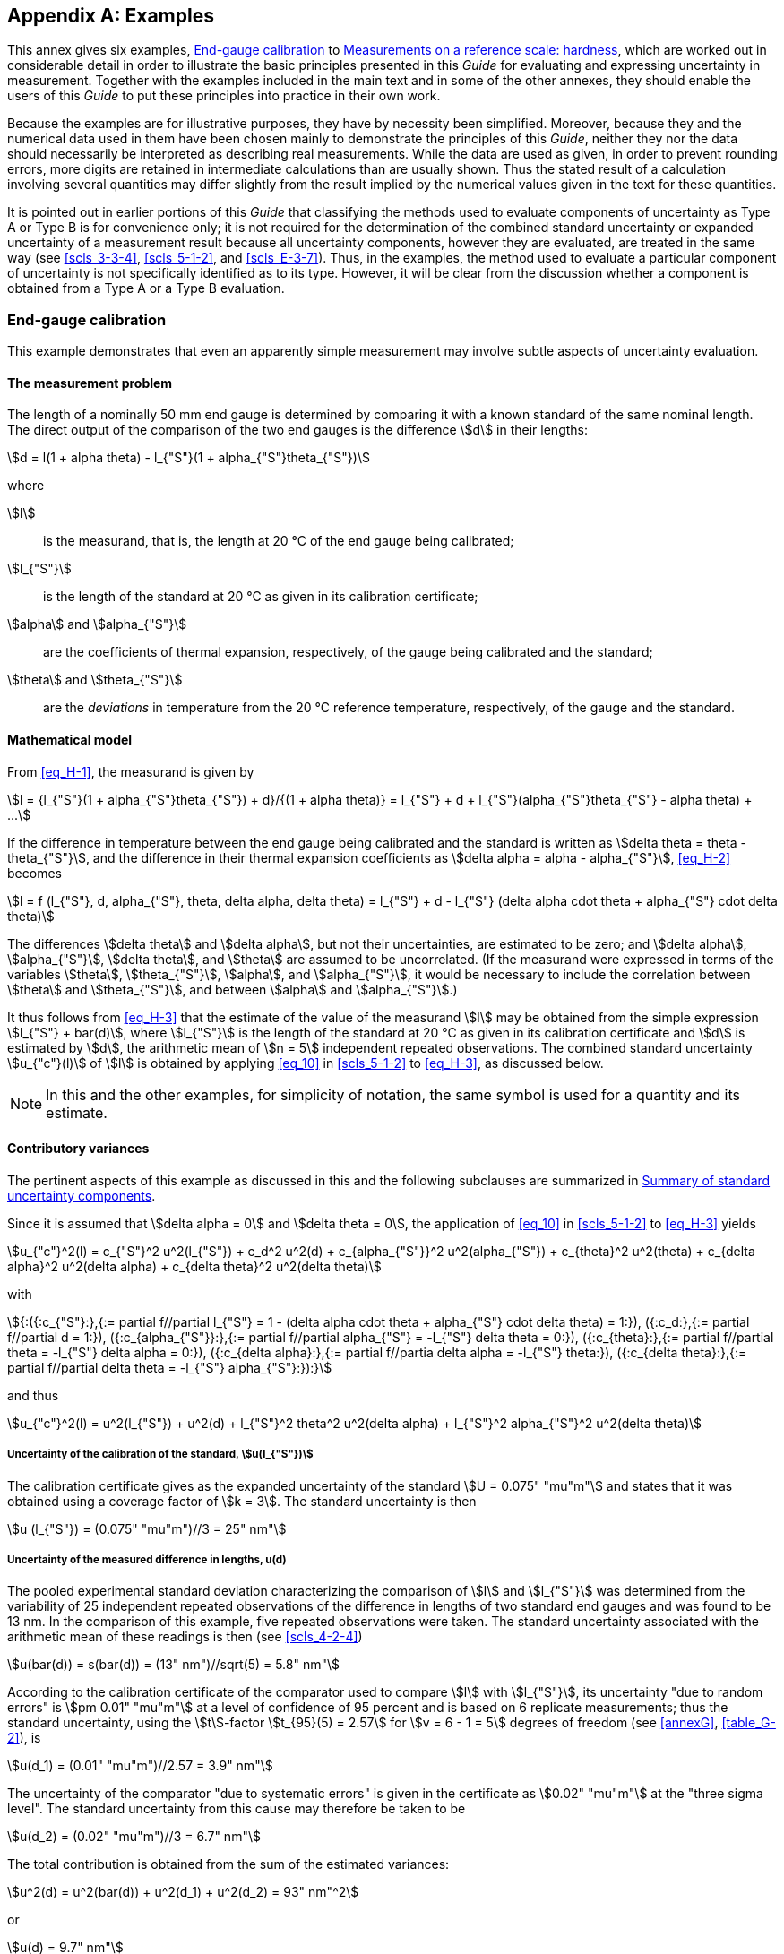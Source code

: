 
[[annexH]]
[appendix]
== Examples

This annex gives six examples, <<scls_H-1>> to <<scls_H-6>>, which are worked out in considerable detail in order to illustrate the basic principles presented in this _Guide_ for evaluating and expressing uncertainty in measurement. Together with the examples included in the main text and in some of the other annexes, they should enable the users of this _Guide_ to put these principles into practice in their own work.

Because the examples are for illustrative purposes, they have by necessity been simplified. Moreover, because they and the numerical data used in them have been chosen mainly to demonstrate the principles of this _Guide_, neither they nor the data should necessarily be interpreted as describing real measurements. While the data are used as given, in order to prevent rounding errors, more digits are retained in intermediate calculations than are usually shown. Thus the stated result of a calculation involving several quantities may differ slightly from the result implied by the numerical values given in the text for these quantities.

It is pointed out in earlier portions of this _Guide_ that classifying the methods used to evaluate components of uncertainty as Type A or Type B is for convenience only; it is not required for the determination of the combined standard uncertainty or expanded uncertainty of a measurement result because all uncertainty components, however they are evaluated, are treated in the same way (see <<scls_3-3-4>>, <<scls_5-1-2>>, and <<scls_E-3-7>>). Thus, in the examples, the method used to evaluate a particular component of uncertainty is not specifically identified as to its type. However, it will be clear from the discussion whether a component is obtained from a Type A or a Type B evaluation.


[[scls_H-1]]
=== End-gauge calibration

This example demonstrates that even an apparently simple measurement may involve subtle aspects of uncertainty evaluation.


[[scls_H-1-1]]
==== The measurement problem

The length of a nominally 50 mm end gauge is determined by comparing it with a known standard of the same nominal length. The direct output of the comparison of the two end gauges is the difference stem:[d] in their lengths:

[[eq_H-1]]
[stem]
++++
d = l(1 + alpha theta) - l_{"S"}(1 + alpha_{"S"}theta_{"S"})
++++

where

stem:[l]:: is the measurand, that is, the length at 20 °C of the end gauge being calibrated;
stem:[l_{"S"}]:: is the length of the standard at 20 °C as given in its calibration certificate;
stem:[alpha] and stem:[alpha_{"S"}]:: are the coefficients of thermal expansion, respectively, of the gauge being calibrated and the standard;
stem:[theta] and stem:[theta_{"S"}]:: are the _deviations_ in temperature from the 20 °C reference temperature, respectively, of the gauge and the standard.


[[scls_H-1-2]]
==== Mathematical model

From <<eq_H-1>>, the measurand is given by

[[eq_H-2]]
[stem]
++++
l = {l_{"S"}(1 + alpha_{"S"}theta_{"S"}) + d}/{(1 + alpha theta)} = l_{"S"} + d + l_{"S"}(alpha_{"S"}theta_{"S"} - alpha theta) + ...
++++

If the difference in temperature between the end gauge being calibrated and the standard is written as stem:[delta theta = theta - theta_{"S"}], and the difference in their thermal expansion coefficients as stem:[delta alpha = alpha - alpha_{"S"}], <<eq_H-2>> becomes

[[eq_H-3]]
[stem]
++++
l = f (l_{"S"}, d, alpha_{"S"}, theta, delta alpha, delta theta) = l_{"S"} + d - l_{"S"} (delta alpha cdot theta + alpha_{"S"} cdot delta theta)
++++

The differences stem:[delta theta] and stem:[delta alpha], but not their uncertainties, are estimated to be zero; and stem:[delta alpha], stem:[alpha_{"S"}], stem:[delta theta], and stem:[theta] are assumed to be uncorrelated. (If the measurand were expressed in terms of the variables stem:[theta], stem:[theta_{"S"}], stem:[alpha], and stem:[alpha_{"S"}], it would be necessary to include the correlation between stem:[theta] and stem:[theta_{"S"}], and between stem:[alpha] and stem:[alpha_{"S"}].)

It thus follows from <<eq_H-3>> that the estimate of the value of the measurand stem:[l] may be obtained from the simple expression stem:[l_{"S"} + bar(d)], where stem:[l_{"S"}] is the length of the standard at 20 °C as given in its calibration certificate and stem:[d] is estimated by stem:[d], the arithmetic mean of stem:[n = 5] independent repeated observations. The combined standard uncertainty stem:[u_{"c"}(l)] of stem:[l] is obtained by applying <<eq_10>> in <<scls_5-1-2>> to <<eq_H-3>>, as discussed below.

NOTE: In this and the other examples, for simplicity of notation, the same symbol is used for a quantity and its estimate.


[[scls_H-1-3]]
==== Contributory variances

The pertinent aspects of this example as discussed in this and the following subclauses are summarized in <<table_H-1>>.

Since it is assumed that stem:[delta alpha = 0] and stem:[delta theta = 0], the application of <<eq_10>> in <<scls_5-1-2>> to <<eq_H-3>> yields

[[eq_H-4]]
[stem]
++++
u_{"c"}^2(l) = c_{"S"}^2 u^2(l_{"S"}) + c_d^2 u^2(d) + c_{alpha_{"S"}}^2 u^2(alpha_{"S"}) + c_{theta}^2 u^2(theta) + c_{delta alpha}^2 u^2(delta alpha) + c_{delta theta}^2 u^2(delta theta)
++++

with

[stem%unnumbered]
++++
{:({:c_{"S"}:},{:= partial f//partial l_{"S"} = 1 - (delta alpha cdot theta + alpha_{"S"} cdot delta theta) = 1:}),
({:c_d:},{:= partial f//partial d = 1:}),
({:c_{alpha_{"S"}}:},{:= partial f//partial alpha_{"S"} = -l_{"S"} delta theta = 0:}),
({:c_{theta}:},{:= partial f//partial theta = -l_{"S"} delta alpha = 0:}),
({:c_{delta alpha}:},{:= partial f//partia delta alpha = -l_{"S"} theta:}),
({:c_{delta theta}:},{:= partial f//partial delta theta = -l_{"S"} alpha_{"S"}:}):}
++++

and thus

[[eq_H-5]]
[stem]
++++
u_{"c"}^2(l) = u^2(l_{"S"}) + u^2(d) + l_{"S"}^2 theta^2 u^2(delta alpha) + l_{"S"}^2 alpha_{"S"}^2 u^2(delta theta)
++++


[[scls_H-1-3-1]]
===== Uncertainty of the calibration of the standard, stem:[u(l_{"S"})]

The calibration certificate gives as the expanded uncertainty of the standard stem:[U = 0.075" "mu"m"] and states that it was obtained using a coverage factor of stem:[k = 3]. The standard uncertainty is then

[stem%unnumbered]
++++
u (l_{"S"}) = (0.075" "mu"m")//3 = 25" nm"
++++


[[scls_H-1-3-2]]
===== Uncertainty of the measured difference in lengths, u(d)

The pooled experimental standard deviation characterizing the comparison of stem:[l] and stem:[l_{"S"}] was determined from the variability of 25 independent repeated observations of the difference in lengths of two standard end gauges and was found to be 13 nm. In the comparison of this example, five repeated observations were taken. The standard uncertainty associated with the arithmetic mean of these readings is then (see <<scls_4-2-4>>)

[stem%unnumbered]
++++
u(bar(d)) = s(bar(d)) = (13" nm")//sqrt(5) = 5.8" nm"
++++

According to the calibration certificate of the comparator used to compare stem:[l] with stem:[l_{"S"}], its uncertainty "due to random errors" is stem:[pm 0.01" "mu"m"] at a level of confidence of 95 percent and is based on 6 replicate measurements; thus the standard uncertainty, using the stem:[t]-factor stem:[t_{95}(5) = 2.57] for stem:[v = 6 - 1 = 5] degrees of freedom (see <<annexG>>, <<table_G-2>>), is

[stem%unnumbered]
++++
u(d_1) = (0.01" "mu"m")//2.57 = 3.9" nm"
++++

The uncertainty of the comparator "due to systematic errors" is given in the certificate as stem:[0.02" "mu"m"] at the "three sigma level". The standard uncertainty from this cause may therefore be taken to be

[stem%unnumbered]
++++
u(d_2) = (0.02" "mu"m")//3 = 6.7" nm"
++++

The total contribution is obtained from the sum of the estimated variances:

[stem%unnumbered]
++++
u^2(d) = u^2(bar(d)) + u^2(d_1) + u^2(d_2) = 93" nm"^2
++++

or

[stem%unnumbered]
++++
u(d) = 9.7" nm"
++++


[[scls_H-1-3-3]]
===== Uncertainty of the thermal expansion coefficient, stem:[u(alpha_{"S"})]

The coefficient of thermal expansion of the standard end gauge is given as stem:[alpha_{"S"} = 11.5 xx 10^{-6}" °C"^{-1}] with an uncertainty represented by a rectangular distribution with bounds stem:[pm 2 xx 10^{-6}" °C"^{-1}]. The standard uncertainty is then [see <<eq_7>>]

[stem%unnumbered]
++++
u(alpha_{"S"}) = (2 xx 10^{-6}" °C"^{-1})//sqrt(3) = 1.2 xx 10^{-6} " °C"^{-1}
++++

Since stem:[c_{alpha_{"S"}} = {partial f}/{partial alpha_{"S"}} = -l_{"S"}delta theta = 0] as indicated in <<scls_H-1-3>>, this uncertainty contributes nothing to the uncertainty of stem:[l] in first order. It does, however, have a second-order contribution that is discussed in <<scls_H-1-7>>.


[[table_H-1]]
.Summary of standard uncertainty components
[cols="6*^"]
|===
h| Standard uncertainty component +
stem:[u(x_i)]
h| Source of uncertainty
h| Value of standard uncertainty +
stem:[u(x_i)]
h| stem:[c_i -= partial f// partial x_i]
h| stem:[u_i(l) -= \|c_i\| u(x_i)] +
(nm)
h| Degrees of freedom

| stem:[u (l_{"S"})] | Calibration of standard end gauge | 25 nm | 1 | 25 | 18
| stem:[u(d)] | Measured difference between end gauges | stem:[9.7] nm | 1 | stem:[9.7] | stem:[25.6]
| stem:[u(bar(d))] | repeated observations | stem:[5.8] nm | | | 24
| stem:[u(d_1)] | random effects of comparator | stem:[3.9] nm | | | 5
| stem:[u(d_2)] | systematic effects of comparator | 6.7 nm | | | 8
| stem:[u(alpha_{"S"})] | Thermal expansion coefficient of standard end gauge | stem:[1.2 xx 10^{-6}" °C"^{-1}] | 0 | 0 |
| stem:[u(theta)] | Temperature of test bed | stem:[0.41" °C"] | 0 | 0 |
| stem:[u(theta)] | mean temperature of bed | stem:[0.2" °C"] | | |
| stem:[u(Delta)] | cyclic variation of temperature of room | stem:[0.35" °C"] | | |
| stem:[u(delta_{alpha})] | Difference in expansion coefficients of end gauges | stem:[0.58 xx 10^{-6}" °C"^{-1}] | stem:[-l_{"S"} theta] | stem:[2.9] | 50
| stem:[u(delta theta)] | Difference in temperatures of end gauges | stem:[0.029" °C"] | stem:[-l_{"S"} alpha_{"S"}] | stem:[16.6] | 2

6+>a|
[stem%unnumbered]
++++
u_{"c"}^2(l) = sum u_i^2 (l) = 1002" nm"^2
++++

[stem%unnumbered]
++++
u_{"c"}(l) = 32" nm"
++++

[stem%unnumbered]
++++
nu_{"eff"}(l) = 16
++++
|===


[[scls_H-1-3-4]]
===== Uncertainty of the deviation of the temperature of the end gauge, stem:[u(theta)]

The temperature of the test bed is reported as stem:[(19.9 pm 0.5)" °C"]; the temperature at the time of the individual observations was not recorded. The stated maximum offset, stem:[Delta = 0.5" °C"], is said to represent the amplitude of an approximately cyclical variation of the temperature under a thermostatic system, not the uncertainty of the mean temperature. The value of the mean temperature deviation

[stem%unnumbered]
++++
bar(theta) = 19.9" °C" - 20" °C" = - 0.1" °C"
++++

is reported as having a standard uncertainty itself due to the uncertainty in the mean temperature of the test bed of

[stem%unnumbered]
++++
u(bar(theta)) = 0.2" °C"
++++

while the cyclic variation in time produces a U-shaped (arcsine) distribution of temperatures resulting in a standard uncertainty of

[stem%unnumbered]
++++
u(Delta) = (0.5" °C")//sqrt(2) = 0.35" °C"
++++

The temperature deviation stem:[theta] may be taken equal to stem:[bar(theta)], and the standard uncertainty of stem:[theta] is obtained from

[stem%unnumbered]
++++
u^2(theta) = u^2(bar(theta)) + u^2(Delta) = 0.165" °C"^2
++++

which gives

[stem%unnumbered]
++++
u(theta) = 0.41" °C"
++++

Since stem:[c_{theta} = partial f//partial theta = -l_{"S"} delta alpha = 0] as indicated in <<scls_H-1-3>>, this uncertainty also contributes nothing to the uncertainty of stem:[l] in first order; but it does have a second-order contribution that is discussed in <<scls_H-1-7>>.


[[scls_H-1-3-5]]
===== Uncertainty of the difference in expansion coefficients, stem:[u(delta alpha)]

The estimated bounds on the variability of stem:[delta alpha] are stem:[pm 1 xx 10^{-6}" °C"^{-1}], with an equal probability of stem:[delta alpha] having any value within those bounds. The standard uncertainty is

[stem%unnumbered]
++++
u(delta alpha) = (1 xx 10^{-6}" °C"^{-1})//sqrt(3) = 0.58 xx 10^{-6}" °C"^{-1}
++++


[[scls_H-1-3-6]]
===== Uncertainty of the difference in temperature of the gauges, stem:[u(delta theta)]

The standard and the test gauge are expected to be at the same temperature, but the temperature difference could lie with equal probability anywhere in the estimated interval stem:[-0.05" °C"] to stem:[+0.05" °C"]. The standard uncertainty is

[stem%unnumbered]
++++
u(delta theta) = (0.05" °C")//sqrt(3) = 0.029" °C"
++++


[[scls_H-1-4]]
==== Combined standard uncertainty

The combined standard uncertainty stem:[u_{"c"}(l)] is calculated from <<eq_H-5>>. The individual terms are collected and substituted into this expression to obtain

[[eq_H-6a]]
[stem]
++++
u_{"c"}^2(l) = (25 " nm")^2 + (9.7 " nm")^2 + (0.05 " m")^2 (-0.1 " °C")^2 (0.58 xx 10^{-6}" °C"^{-1})^2 + (0.05 " m")^2 (11.5 xx 10^{-6}" °C"^{-1})^2 (0.029" °C")^2
++++

[[eq_H-6b]]
[stem]
++++
= (25 " nm")^2 + (9.7 " nm")^2 + (2.9 " nm")^2 + (16.6 "nm")^2 = 1002 " nm"^2
++++

or

[[eq_H-6c]]
[stem]
++++
u_{"c"}(l) = 32" nm"
++++

The dominant component of uncertainty is obviously that of the standard, stem:[u(l_{"S"}) = 25" nm"].


[[scls_H-1-5]]
==== Final result

The calibration certificate for the standard end gauge gives stem:[l_{"S"} = 50.000623" mm"] as its length at 20 °C. The arithmetic mean stem:[bar(d)] of the five repeated observations of the difference in lengths between the unknown end gauge and the standard gauge is 215 nm. Thus, since stem:[l = l_{"S"} + d] (see <<scls_H-1-2>>), the length stem:[l] of the unknown end gauge at 20 °C is stem:[50.000838" mm"]. Following <<scls_7-2-2>>, the final result of the measurement may be stated as:
____
stem:[l = 50.000838" mm"] with a combined standard uncertainty stem:[u_{"c"} = 32" nm"]. The corresponding relativecombined standard uncertainty is stem:[u_{"c"}//l = 6.4 xx 10^{-7}].
____


[[scls_H-1-6]]
==== Expanded uncertainty

Suppose that one is required to obtain an expanded uncertainty stem:[U_{99} = k_{99} u_{"c"}(l)] that provides an interval having a level of confidence of approximately 99 percent. The procedure to use is that summarized in <<scls_G-6-4>>, and the required degrees of freedom are indicated in <<table_H-1>>. These were obtained as follows:

. [[item_H-1-6a]]_Uncertainty of the calibration of the standard_, stem:[u(l_{"S"})] [<<scls_H-1-3-1>>]. The calibration certificate states that theeffective degrees of freedom of the combined standard uncertainty from which the quoted expanded uncertainty was obtained is stem:[nu_{"eff"}(l_{"S"}) = 18].
. [[item_H-1-6b]]_Uncertainty of the measured difference in lengths_, stem:[u(d)] [<<scls_H-1-3-2>>]. Although stem:[bar(d)] was obtained from five repeated observations, because stem:[u(bar(d))] was obtained from a pooled experimental standard deviation based on 25 observations, the degrees of freedom of stem:[u(bar(d))] is stem:[v(bar(d)) = 25 - 1 = 24] (see <<note_H-3-6>>). The degrees of freedom of stem:[u(d_1)], the uncertainty due to random effects on the comparator, is stem:[v(d_1) = 6 - 1 = 5] because stem:[d_1] was obtained from six repeated measurements. The stem:[pm 0.02" "mu"m"] uncertainty for systematic effects on the comparator may be assumed to be reliable to 25 percent, and thus the degrees of freedom from <<eq_G-3>> in <<scls_G-4-2>> is stem:[v(d_2) = 8] (see the <<example_G-4-2>> of <<scls_G-4-2>>). The effective degrees of freedom of stem:[u(d)], stem:[nu_{"eff"}(d)], is then obtained from <<eq_G-2b>> in <<scls_G-4-1>>:
+
--
[stem%unnumbered]
++++
nu_{"eff"}(d) = {[u^2(bar(d)) + u^2(d_1) + u^2(d_2)]^2}/{{u^4(bar(d))}/{v(bar(d))} + {u^4(d_1)}/{v(d_1)} + {u^4(d_2)}/{v(d_2)}} = {(9.7 " nm")^4}/{{(5.8 " nm")^4}/24 + {(3.9 " nm")^4}/5 + {(6.7 " nm")^4}/8} = 25.6
++++
--

. [[item_H-1-6d]]_Uncertainty of the difference in expansion coeficients_, stem:[u(delta alpha)] [<<scls_H-1-3-5>>]. The estimated bounds of stem:[pm 1 xx 10^{-6}" °C"^{-1}] on the variability of stem:[delta alpha] are deemed to be reliable to 10 percent. This gives, from <<eq_G-3>> in <<scls_G-4-2>>, stem:[v (delta alpha) = 50].
. _Uncertainty of the difference in temperatures of the gauges_, stem:[u(delta theta)] [<<scls_H-1-3-6>>]. The estimated interval stem:[-0.05" °C"] to stem:[+0.05" °C"] for the temperature difference stem:[delta theta] is believed to be reliable only to 50 percent, which from <<eq_G-3>> in <<scls_G-4-2>> gives stem:[v (delta theta) = 2].

The calculation of stem:[nu_{"eff"}(l)] from <<eq_G-2b>> in <<scls_G-4-1>> proceeds in exactly the same way as for the calculation of stem:[nu_{"eff"}(d)] in <<item_H-1-6b>> above. Thus from <<eq_H-6b>> and <<eq_H-6c>> and the values for stem:[v] given in <<item_H-1-6a>> through <<item_H-1-6d>>,

[stem%unnumbered]
++++
nu_{"eff"}(l) = {(32 " nm")^4}/{{(25 " nm")^4}/18 + {(9.7 " nm")^4}/25.6 + {(2.9 " nm")^4}/50 + {(16.6 " nm")^4}/2} = 16.7
++++

To obtain the required expanded uncertainty, this value is first truncated to the next lower integer, stem:[nu_{"eff"}(l) = 16]. It then follows from <<table_G-2>> in <<annexG>> that stem:[t_{99}(16) = 2.92], and hence stem:[U_{99} = t_{99}(16) u_{"c"}(l) = 2.92 xx (32" nm") = 93" nm"]. Following <<scls_7-2-4>>, the final result of the measurement may be stated as:

____
stem:[l = (50.000838 pm 0.000093)" mm"], where the number following the symbol stem:[pm] is the numerical value of an expanded uncertainty stem:[U = k u_{"c"}], with stem:[U] determined from a combined standard uncertainty stem:[u_{"c"} = 32" nm"] and a coverage factor stem:[k = 2.92] based on the stem:[t]-distribution for stem:[v = 16] degrees of freedom, and defines an interval estimated to have a level of confidence of 99 percent. The corresponding relative expanded uncertainty is stem:[U//l = 1.9 xx 10^{-6}].
____

[[scls_H-1-7]]
==== Second-order terms

The <<note_5-1-2>> points out that <<eq_10>>, which is used in this example to obtain the combined standard uncertainty stem:[u_{"c"}(l)], must be augmented when the nonlinearity of the function stem:[Y = f (X_1, X_2,..., X_N)] is so significant that the higher-order terms in the Taylor series expansion cannot be neglected. Such is the case in this example, and therefore the evaluation of stem:[u_{"c"}(l)] as presented up to this point is not complete. Application to <<eq_H-3>> of the expression given in the <<note_5-1-2>> yields in fact two distinct non-negligible second-order terms to be added to <<eq_H-5>>. These terms, which arise from the quadratic term in the expression of the <<note_5-1-2>>, are

[stem%unnumbered]
++++
l_{"S"}^2 u^2(delta alpha) u^2(theta) + l_{"S"}^2 u^2(alpha_{"S"}) u^2(delta theta)
++++

but only the first of these terms contributes significantly to stem:[u_{"c"}(l)]:

[stem%unnumbered]
++++
l_{"S"} u(delta alpha) u(theta) = (0.05 m) (0.58 xx 10^{-6}" °C"^{-1})(0.41" °C") = 11.7" nm"
++++

[stem%unnumbered]
++++
l_{"S"} u(alpha_{"S"}) u(delta theta)=(0.05 m)(1.2 xx 10^{-6}" °C"^{-1})(0.029" °C") = 1.7" nm"
++++

The second-order terms increase stem:[u_{"c"}(l)] from 32 nm to 34 nm.


[[scls_H-2]]
=== Simultaneous resistance and reactance measurement

This example demonstrates the treatment of multiple measurands or output quantities determined simultaneously in the same measurement and the correlation of their estimates. It considers only the random variations of the observations; in actual practice, the uncertainties of corrections for systematic effects would also contribute to the uncertainty of the measurement results. The data are analysed in two different ways with each yielding essentially the same numerical values.


[[scls_H-2-1]]
==== The measurement problem

The resistance stem:[R] and the reactance stem:[X] of a circuit element are determined by measuring the amplitude stem:[V] of a sinusoidally-alternating potential difference across its terminals, the amplitude stem:[I] of the alternating current passing through it, and the phase-shift angle stem:[phi] of the alternating potential difference relative to the alternating current. Thus the three input quantities are stem:[V], stem:[I], and stem:[phi] and the three output quantities -- the measurands -- are the three impedance components stem:[R], stem:[X], and stem:[Z]. Since stem:[Z^2 = R^2 + X^2], there are only two independent output quantities.


[[scls_H-2-2]]
==== Mathematical model and data

The measurands are related to the input quantities by Ohm's law:

[[eq_H-7]]
[stem]
++++
R = V/I cos phi; " " " " X = V/I sin phi: " " " " Z = V/I
++++

Consider that five independent sets of simultaneous observations of the three input quantities stem:[V], stem:[I], and stem:[phi] are obtained under similar conditions (see <<scls_B-2-15>>), resulting in the data given in <<table_H-2>>. The arithmetic means of the observations and the experimental standard deviations of those means calculated from <<eq_3>> and <<eq_5>> are also given. The means are taken as the best estimates of the expected values of the input quantities, and the experimental standard deviations are the standard uncertainties of those means.

Because the means stem:[bar(V)], stem:[bar(I)], and stem:[bar(phi)] are obtained from simultaneous observations, they are correlated and the correlations must be taken into account in the evaluation of the standard uncertainties of the measurands stem:[R], stem:[X], and stem:[Z]. The required correlation coefficients are readily obtained from <<eq_14>> in <<scls_5-2-2>> using values of stem:[s(bar(V),bar(I))], stem:[s(bar(V),bar(phi))], and stem:[s(bar(I),bar(phi))] calculated from <<eq_17>> in <<scls_5-2-3>>. The results are included in <<table_H-2>>, where it should be recalled that stem:[r(x_i,x_j) = r(x_j,x_i)] and stem:[r(x_i,x_i) = 1].


[[table_H-2]]
.Values of the input quantities stem:[V], stem:[I], and stem:[phi] obtained from five sets of simultaneous observations
[cols="4*^"]
|===
.2+h| Set number +
stem:[k]
3+h| Input quantities

| stem:[V] +
(V)
| stem:[I] +
(mA)
| stem:[phi] +
(rad)

| 1 | stem:[5.007] | stem:[19.663] | stem:[1.0456]
| 2 | stem:[4.994] | stem:[19.639] | stem:[1.0438]
| 3 | stem:[5.005] | stem:[19.640] | stem:[1.0468]
| 4 | stem:[4.990] | stem:[19.685] | stem:[1.0428]
| 5 | stem:[4.999] | stem:[19.678] | stem:[1.0433]
| Arithmetic mean | stem:[bar(V) = 4.9990] | stem:[bar(I) = 19.6610] | stem:[bar(phi) = 1.04446]
| Experimental standard deviation of mean | stem:[s(bar(V)) = 0.0032] | stem:[s(bar(I)) = 0.0095] | stem:[s(bar(phi)) = 0.00075]

4+| Correlation coefficients
4+a|
[stem%unnumbered]
++++
r(bar(V),bar(I)) = -0.36
++++

[stem%unnumbered]
++++
r(bar(V),bar(phi)) = 0.86
++++

[stem%unnumbered]
++++
r (bar(I),bar(phi)) = -0.65
++++
|===


[[scls_H-2-3]]
==== Results: approach 1

Approach 1 is summarized in <<table_H-3>>.

The values of the three measurands stem:[R], stem:[X], and stem:[Z] are obtained from the relations given in <<eq_H-7>> using the mean values stem:[bar(V)], stem:[bar(I)], and stem:[bar(phi)] of <<table_H-2>> for stem:[V], stem:[I], and stem:[phi]. The standard uncertainties of stem:[R], stem:[X], and stem:[Z] are obtained from <<eq_16>> in <<scls_5-2-2>> since, as pointed out above, the input quantities stem:[V], stem:[I], and stem:[bar(phi)] are correlated. As an example, consider stem:[Z = bar(V)//bar(I)]. Identifying stem:[bar(V)] with stem:[x_1], stem:[bar(I)] with stem:[x_2], and stem:[f] with stem:[Z = bar(V)//bar(I)], <<eq_16>> in <<scls_5-2-2>> yields for the combined standard uncertainty of stem:[Z]

[[eq_H-8a]]
[stem]
++++
u_{"c"}^2 (Z) = (1/{bar(I)})^2 u^2 (bar(V)) + ({bar(V)}/bar(I)^2)^2 u^2(bar(I)) + 2(1/{bar(I)})(-{bar(V)}/{bar(I)^2}) u(bar(V)) u(bar(I)) r(bar(V),bar(I))
++++

[[eq_H-8b]]
[stem]
++++
= Z^2 [{u(bar(V))}/{bar(V)}]^2 + Z^2 [{u(bar(I))}/{bar(I)}]^2 - 2 Z^2 [{u(bar(V))}/{bar(V)}] [{u(bar(I))}/{bar(I)}] r(bar(V),bar(I))
++++

or

[[eq_H-8c]]
[stem]
++++
u_{"c","r"}^2 (bar(Z)) = u_{"r"}^2 (bar(V)) + u_{"r"}^2 (bar(I)) - 2 u_{"r"} (bar(V)) u_{"r"} (bar(I)) r(bar(V),bar(I))
++++

where stem:[u(bar(V)) = s(bar(V))], stem:[u(bar(I)) = s(bar(I))], and the subscript "r" in the last expression indicates that stem:[u] is a relative uncertainty. Substitution of the appropriate values from <<table_H-2>> into <<eq_H-8a>> then gives stem:[u_{"c"}(Z) = 0.236" "Omega].

Because the three measurands or output quantities depend on the same input quantities, they too are correlated. The elements of the covariance matrix that describes this correlation may be written in general as

[[eq_H-9]]
[stem]
++++
u(y_l,y_m) = sum_{i=1}^N sum_{j=1}^N {partial y_l}/{partial x_i} {partial y_m}/{partial x_j} u(x_i) u(x_j) r(x_i,x_j)
++++

where stem:[y_l = f_l(x_1, x_2,..., x_N)] and stem:[y_m = f_m(x_1, x_2,..., x_N)]. <<eq_H-9>> is a generalization of <<eq_F-2>> in <<scls_F-1-2-3>> when the stem:[q_l] in that expression are correlated. The estimated correlation coefficients of the output quantities are given by stem:[r(y_l, y_m) = u(y_l, y_m)//u(y_l)u(y_m)], as indicated in <<eq_14>> in <<scls_5-2-2>>. It should be recognized that the diagonal elements of the covariance matrix, stem:[u(y_l,y_l) -= u^2(y_l)], are the estimated variances of the output quantities stem:[y_l] (see <<note2_5-2-2>>) and that for stem:[m = l], <<eq_H-9>> is identical to <<eq_16>> in <<scls_5-2-2>>.

To apply <<eq_H-9>> to this example, the following identifications are made:

[stem%unnumbered]
++++
{:({:y_1 = R:},{:x_1 = bar(V):},{:u(x_i) = s(x_i):}),
({:y_2 = X:},{:x_2 = bar(I):},{:N = 3:}),
({:y_3 = Z:},{:x_3 = bar(phi):},{:"":}):}
++++

The results of the calculations of stem:[R], stem:[X], and stem:[Z] and of their estimated variances and correlation coefficients are given in <<table_H-3>>.


[[table_H-3]]
.Calculated values of the output quantities stem:[R], stem:[X], and stem:[Z]: approach 1
[cols="4*^"]
|===
h| Measurand index +
stem:[l]
h| Relationship between estimate of measurand stem:[y_l] and input estimates stem:[x_i]
h| Value of estimate stem:[y_l], which is the result of measurement
h| Combined standard uncertainty stem:[u_{"c"}(y_l)] of result of measurement

| 1
| stem:[y_1 = R = (bar(V)//bar(I)) cos phi]
| stem:[y_1 = R = 127.732" "Omega]
| stem:[u_{"c"}(R) = 0.071" "Omega] +
stem:[u(R)//R = 0.06 xx 10^{-2}]

| 2
| stem:[y_2 = X = (bar(V)//bar(I)) sin phi]
| stem:[y_2 = X = 219.847" "Omega]
| stem:[u_{"c"}(X) = 0.295" "Omega] +
stem:[u(X)//X = 0.13 xx 10^{-2}]

| 3
| stem:[y_3 = Z = bar(V)//bar(I)]
| stem:[y_3 = Z = 254.260" "Omega]
| stem:[u_{"c"}(Z) = 0.236" "Omega] +
stem:[u(Z)//Z = 0.09 xx 10^{-2}]


4+| Correlation coefficients stem:[r(y_l, y_m)]
4+a|
[stem%unnumbered]
++++
r(y_1,y_2) = r(R,X)= -0.588
++++

[stem%unnumbered]
++++
r(y_1,y_3)= r(R,Z)= -0.485
++++

[stem%unnumbered]
++++
r(y_2,y_3) = r(X,Z) = 0.993
++++
|===


[[scls_H-2-4]]
==== Results: approach 2

Approach 2 is summarized in <<table_H-4>>.

Since the data have been obtained as five sets of observations of the three input quantities stem:[V], stem:[I], and stem:[phi], it is possible to compute a value for stem:[R], stem:[X], and stem:[Z] from _each set_ of input data, and then take the arithmetic mean of the five individual values to obtain the best estimates of stem:[R], stem:[X], and stem:[Z]. The experimental standard deviation of each mean (which is its combined standard uncertainty) is then calculated from the five individual values in the usual way [<<eq_5>> in <<scls_4-2-3>>]; and the estimated covariances of the three means are calculated by applying <<eq_17>> in <<scls_5-2-3>> directly to the five individual values from which each mean is obtained. There are no differences in the output values, standard uncertainties, and estimated covarianc es provided by the two approaches except for second-order effects associated with replacing terms such as stem:[bar(V)//bar(I)] and stem:[cos{bar(phi)}] by stem:[bar(V//I)] and stem:[bar(cos phi)].

To demonstrate this approach, <<table_H-4>> gives the values of stem:[R], stem:[X] and stem:[Z] calculated from each of the five sets of observations. The arithmetic means, standard uncertainties, and estimated correlation coefficients are then directly computed from these individual values. The numerical results obtained in this way are negligibly different from the results given in <<table_H-3>>.


[[table_H-4]]
.Calculated values of the output quantities stem:[R], stem:[X], and stem:[Z]: approach 2
[cols="4*^"]
|===
.2+h| Set number +
stem:[k]
3+h| Individual values of measurands

| stem:[R = (V//I) cos phi] +
(stem:[Omega])
| stem:[X = (V//I) sin phi] +
(stem:[Omega])
| stem:[Z = V//I] +
(stem:[Omega])

| 1 | stem:[127.67] | stem:[220.32] | stem:[254.64]
| 2 | stem:[127.89] | stem:[219.79] | stem:[254.29]
| 3 | stem:[127.51] | stem:[220.64] | stem:[254.84]
| 4 | stem:[127.71] | stem:[218.97] | stem:[253.49]
| 5 | stem:[127.88] | stem:[219.51] | stem:[254.04]
| Arithmetic mean | stem:[y_1 = 127.732] | stem:[y_2 = bar(X) = 219.847] | stem:[y_3 = bar(Z) = 254.260]
| Experimental standard deviation of mean | stem:[s(bar(R)) = 0.071] | stem:[s(bar(X)) = 0.295] | stem:[s(bar(Z)) = 0.236]

4+| Correlation coefficients stem:[r(y_l,y_m)]
4+a|
[stem%unnumbered]
++++
r(y_1,y_2) = r(bar(R),bar(X)) = -0.588
++++

[stem%unnumbered]
++++
r(y_1,y_3) = r(bar(R),bar(Z)) = -0.485
++++

[stem%unnumbered]
++++
r (y_2,y_3) = r(bar(X),bar(Z)) = 0.993
++++
|===


In the terminology of the <<note_4-1-4>>, approach 2 is an example of obtaining the estimate stem:[y] from
stem:[Y = (sum_{k=1}^n Y_k) // n], while approach 1 is an example of obtaining stem:[y] from stem:[y = f(bar(X)_1, bar(X)_2,...,bar(X)_N)]. As pointed out
in that note, in general, the two approaches will give _identical_ results if stem:[f] is a linear function of its input quantities (provided that the experimentally observed correlation coefficients are taken into account when implementing approach 1). If stem:[f] is not a linear function, then the results of approach 1 will differ from those of approach 2 depending on the degree of nonlinearity and the estimated variances and covariances of the stem:[X_i]. This may be seen from the expression

[[eq_H-10]]
[stem]
++++
y = f(bar(X)_1, bar(X)_2,...,bar(X)_N) + 1/2 sum_{i=1}^N sum_{j=1}^N {partial^2 f}/{partial bar(X)_i partial bar(X)_j} u(bar(X)_i, bar(X)_j) + ...
++++

where the second term on the right-hand side is the second-order term in the Taylor series expansion of stem:[f] in terms of the stem:[bar(X)_i] (see also <<note_5-1-2>>). In the present case, approach 2 is preferred because it avoids the approximation stem:[y = f(bar(X)_1, bar(X)_2,..., bar(X)_N)] and better reflects the measurement procedure used -- the data were in fact collected in sets.

On the other hand, approach 2 would be inappropriate if the data of <<table_H-2>> represented stem:[n_1 = 5] observations of the potential difference stem:[V], followed by stem:[n_2 = 5] observations of the current stem:[I], and then followed by stem:[n_3 = 5] observations of the phase stem:[phi], and would be impossible if stem:[x = n_1 != n_2 != n_3]. (It is in fact poor measurement procedure to carry out the measurements in this way since the potential difference across a fixed impedance and the current through it are directly related.)

If the data of <<table_H-2>> are reinterpreted in this manner so that approach 2 is inappropriate, and if correlations among the quantities stem:[V], stem:[I], and stem:[phi] are assumed to be absent, then the observed correlation coefficients have no significance and should be set equal to zero. If this is done in <<table_H-2>>, <<eq_H-9>> reduces to the equivalent of <<eq_F-2>> in <<scls_F-1-2-3>>, namely,

[[eq_H-11]]
[stem]
++++
u(y_l,y_m) = sum_{i=i}^N {partial y_l}/{partial x_i} {partial y_m}/{partial x_i} u^2(x_i)
++++

and its application to the data of <<table_H-2>> leads to the changes in <<table_H-3>> shown in <<table_H-5>>.


[[table_H-5]]
.Changes in <<table_H-3>> under the assumption that the correlation coefficients of Table H.2 are zero
[cols="1*"]
|===
| Combined standard uncertainty stem:[u_{"c"}(y_l)] of result of measurement

a|
[stem%unnumbered]
++++
u_{"c"}(ii(R)) = 0.195" "Omega
++++
[stem%unnumbered]
++++
u_{"c"} (ii(R))//ii(R) = 0.15 xx 10^{-2}
++++

a|
[stem%unnumbered]
++++
u_{"c"}(ii(X)) = 0.201" "Omega
++++
[stem%unnumbered]
++++
u_{"c"}(ii(X))/ii(X) =0.09 xx 10^{-2}
++++

a|
[stem%unnumbered]
++++
u_{"c"}(ii(Z)) = 0.204" "Omega
++++
[stem%unnumbered]
++++
u_{"c"}(ii(Z))/ii(Z) = 0.08 xx 10^{-2}
++++

| Correlation coefficients stem:[r(y_l, y_m)]

a|
[stem%unnumbered]
++++
r(y_1, y_2)= r(ii(R), ii(X)) = 0.056
++++
[stem%unnumbered]
++++
r(y_1, y_3) = r(ii(R), ii(Z)) = 0.527
++++
[stem%unnumbered]
++++
r(y_2, y_3) = r(ii(X), ii(Z)) = 0.878
++++
|===


[[scls_H-3]]
=== Calibration of a thermometer

This example illustrates the use of the method of least squares to obtain a linear calibration curve and how the parameters of the fit, the intercept and slope, and their estimated variances and covariance, are used to obtain from the curve the value and standard uncertainty of a predicted correction.


[[scls_H-3-1]]
==== The measurement problem

A thermometer is calibrated by comparing stem:[n = 11] temperature readings stem:[t_k] of the thermometer, each having negligible uncertainty, with corresponding known reference temperatures stem:[t_{"R",k}] in the temperature range 21 °C to 27 °C to obtain the corrections stem:[b_k = t_{"R",k} - t_k] to the readings. The _measured_ corrections stem:[b_k] and _measured_ temperatures stem:[t_k] are the input quantities of the evaluation. A linear calibration curve

[[eq_H-12]]
[stem]
++++
b(t) = y_1 + y_2 (t - t_0)
++++

is fitted to the measured corrections and temperatures by the method of least squares. The parameters stem:[y_1] and stem:[y_2], which are respectively the intercept and slope of the calibration curve, are the two measurands or outputquantities to be determined. The temperature stem:[t_0] is a conveniently chosen exact reference temperature; it is not an independent parameter to be determined by the least-squares fit. Once stem:[y_1] and stem:[y_2] are found, along with their estimated variances and covariance, <<eq_H-12>> can be used to predict the value and standard uncertainty of the correction to be applied to the thermometer for any value stem:[t] of the temperature.


[[scls_H-3-2]]
==== Least-squares fitting

Based on the method of least squares and under the assumptions made in <<scls_H-3-1>> above, the output quantities stem:[y_1] and stem:[y_2] and their estimated variances and covariance are obtained by minimizing the sum

[stem%unnumbered]
++++
S = sum_{k=1}^n [b_k - y_1 - y_2 (t_k - t_0)]^2
++++

This leads to the following equations for stem:[y_1], stem:[y_2], their experimental variances stem:[s^2(y_1)] and stem:[s^2(y_2)], and their estimated correlation coefficient stem:[r(y_1, y_2) = s(y_1, y_2)//s(y_1)s(y_2)], where stem:[s(y_1, y_2)] is their estimated covariance:

[[eq_H-13a]]
[stem]
++++
y_1 = {(sum b_k)(sum theta_k^2) - (sum b_k theta_k)(sum theta_k)}/D
++++

[[eq_H-13b]]
[stem]
++++
y_2 = {n sum b_k theta_k - (sum b_k)(sum theta_k)}/D
++++

[[eq_H-13c]]
[stem]
++++
s^2(y_1) = {s^2 sum theta_k^2}/D
++++

[[eq_H-13d]]
[stem]
++++
s^2(y_2) = n {s^2}/D
++++

[[eq_H-13e]]
[stem]
++++
r(y_1,y_2) = - {sum theta_k}/{sqrt(n sum theta_k^2)}
++++

[[eq_H-13f]]
[stem]
++++
s^2 = {sum [b_k - b(t_k)]^2}/{n - 2}
++++

[[eq_H-13g]]
[stem]
++++
D = n sum theta_k^2 - (sum theta_k)^2 = n sum (theta_k - bar(theta))^2 = n sum (t_k - bar(t))^2
++++

where all sums are from stem:[k = 1] to stem:[n], stem:[theta_k = t_k - t_0], stem:[bar(theta) = (sum theta_k)//n], and stem:[bar(t) = (sum t_k)//n]; stem:[[b_k - b(t_k)\]] is the difference between the measured or observed correction stem:[b_k] at the temperature stem:[t_k] and the correction stem:[b(t_k)] predicted by the fitted curve stem:[b(t) = y_1 + y_2(t - t_0)] at stem:[t_k]. The variance stem:[s^2] is a measure of the overall uncertainty of the fit, where the factor stem:[n - 2] reflects the fact that because two parameters, stem:[y_1] and stem:[y_2], are determined by the stem:[n] observations, the degrees of freedom of stem:[s^2] is stem:[v = n - 2] (see <<scls_G-3-3>>).


[[scls_H-3-3]]
==== Calculation of results

The data to be fitted are given in the second and third columns of <<table_H-6>>. Taking stem:[t_0 = 20" °C"] as the reference temperature, application of <<eq_H-13a>> to <<eq_H-13g>> yields

[stem%unnumbered]
++++
{:({:y_1 = -0.1712" °C":},{:s(y_1) = 0.0029" °C":}),
({:y_2 = 0.00218 :},{:s(y_2) = 0.00067:}),
({:r(y_1,y_2) = -0.930:},{:s = 0.0035" °C":}):}
++++

The fact that the slope stem:[y_2] is more than three times larger than its standard uncertainty provides some indication that a calibration curve and not a fixed average correction is required.


[[table_H-6]]
.Data used to obtain a linear calibration curve for a thermometer by the method of least squares
[cols="5*^",options="header"]
|===
| Reading number +
stem:[k]
| Thermometer reading +
stem:[t_k] +
(°C)
| Observed correction +
stem:[b_k = t_{R,k} - t_k] +
(°C)
| Predicted correction +
stem:[b(t_k)] +
(°C)
| Difference between observed and predicted correction +
stem:[b_k - b(t_k)] +
(°C)

| 1 | stem:[21.521] | stem:[-0.171] | stem:[-0.1679] | stem:[-0.0031]
| 2 | stem:[22.012] | stem:[-0.169] | stem:[-0.1668] | stem:[-0.0022]
| 3 | stem:[22.512] | stem:[-0.166] | stem:[-0.1657] | stem:[-0.0003]
| 4 | stem:[23.003] | stem:[-0.159] | stem:[-0.1646] | stem:[+0.0056]
| 5 | stem:[23.507] | stem:[-0.164] | stem:[-0.1635] | stem:[-0.0005]
| 6 | stem:[23.999] | stem:[-0.165] | stem:[-0.1625] | stem:[-0.0025]
| 7 | stem:[24.513] | stem:[-0.156] | stem:[-0.1614] | stem:[+0.0054]
| 8 | stem:[25.002] | stem:[-0.157] | stem:[-0.1603] | stem:[+0.0033]
| 9 | stem:[25.503] | stem:[-0.159] | stem:[-0.1592] | stem:[+0.0002]
| 10 | stem:[26.010] | stem:[-0.161] | stem:[-0.1581] | stem:[-0.0029]
| 11 | stem:[26.511] | stem:[-0.160] | stem:[-0.1570] | stem:[-0.0030]
|===


The calibration curve may then be written as

[[eq_H-14]]
[stem]
++++
b(t) = -0.1712 (29)" "rm(°C) + 0.00218 (67) (t - 20" "rm(°C))
++++

where the numbers in parentheses are the numerical values of the standard uncertainties referred to the corresponding last digits of the quoted results for the intercept and slope (see <<scls_7-2-2>>). This equation gives the predicted value of the correction stem:[b(t)] at any temperature stem:[t], and in particular the value stem:[b(t_k)] at stem:[t = t_k]. These values are given in the fourth column of the table while the last column gives the differences between the measured and predicted values, stem:[b_k - b(t_k)]. An analysis of these differences can be used to check the validity of the linear model; formal tests exist (see Reference <<FULLER1987>>), but are not considered in this example.


[[scls_H-3-4]]
==== Uncertainty of a predicted value

The expression for the combined standard uncertainty of the predicted value of a correction can be readily obtained by applying the law of propagation of uncertainty, <<eq_16>> in <<scls_5-2-2>>, to <<eq_H-12>>. Noting that stem:[b(t) = f (y_1, y_2)] and writing stem:[u(y_1) = s (y_1)] and stem:[u(y_2) = s (y_2)], one obtains

[[eq_H-15]]
[stem]
++++
u_{"c"}^2 [b (t)] = u^2 (y_1) + (t - t_0)^2 u^2(y_2) + 2(t - t_0) u(y_1) u(y_2) r (y_1, y_2)
++++


The estimated variance stem:[u_{"c"}^2[b(t)\]] is a minimum at stem:[t_{"min"} = t_0 - u (y1) r(y1,y2)//u(y_2)], which in the present case is stem:[t_{"min"} = 24.0085" °C"].

As an example of the use of <<eq_H-15>>, consider that one requires the thermometer correction and its uncertainty at stem:[t = 30 °C], which is outside the temperature range in which the thermometer was actually calibrated. Substituting stem:[t = 30" °C"] in <<eq_H-14>> gives

[stem%unnumbered]
++++
b (30" °C") = - 0.1494" °C"
++++

while <<eq_H-15>> becomes

[stem%unnumbered]
++++
u_{"c"}^2 [b(30°C)] = (0.0029" °C")^2 + (10" °C")^2 (0.00067)^2 + 2(10" °C") (0.0029" °C") (0.00067) (-0.930) = 17.1 xx 10^{-6}" °C"^2
++++

or

[stem%unnumbered]
++++
u_{"c"} [b (30" °C")] = 0.0041" °C"
++++

Thus the correction at stem:[30" °C"] is stem:[- 0.1494" °C"], with a combined standard uncertainty of stem:[u_{"c"} = 0.0041" °C"], and with stem:[u_{"c"}] having stem:[nu = n - 2 = 9] degrees of freedom.


[[scls_H-3-5]]
==== Elimination of the correlation between the slope and intercept

<<eq_H-13e>> for the correlation coefficient stem:[r(y_1,y_2)] implies that if stem:[t_0] is so chosen that
stem:[sum_{k=1}^n theta_k = sum_{k=1}^n (t_k - t_0) = 0], then stem:[r(y_1,y_2) = 0] and stem:[y_1] and stem:[y_2] will be uncorrelated, thereby simplifying the
computation of the standard uncertainty of a predicted correction. Since stem:[sum_{k=1}^n theta_k = 0] when stem:[t_0 = bar(t) = (sum_{k=1}^n t_k)//n],
and stem:[bar(t) = 24.0085" °C"] in the present case, repeating the least-squares fit with
stem:[t_0 = bar(t) = 24.0085 " °C"] would lead to values of stem:[y_1] and stem:[y_2] that are uncorrelated. (The temperature stem:[bar(t)] is also thetemperature at which stem:[u^2[b(t)\]] is a minimum -- see <<scls_H-3-4>>.) However, repeating the fit is unnecessary because it can be shown that

[[eq_H-16a]]
[stem]
++++
b(t) = y'_1 + y_2 (t - bar(t))
++++

[[eq_H-16b]]
[stem]
++++
u_{"c"}^2 [b(t)] = u^2 (y'_1) + (t - bar(t))^2 u^2(y_2)
++++

[stem]
++++
r(y'_1,y_2) = 0
++++

where

[stem%unnumbered]
++++
y'_1 = y_1 + y_2 (bar(t) - t_0)
++++

[stem%unnumbered]
++++
bar(t) = t_0 - s (y_1) r(y_1,y_2)//s(y_2)
++++

[stem%unnumbered]
++++
s^2 (y'_1) = s^2 (y_1) [1 - r^2(y_1, y_2)]
++++


and in writing <<eq_H-16b>>, the substitutions stem:[u(y'_1) = s(y'_1)] and stem:[u(y_2) = s(y_2)] have been made [see <<eq_H-15>>].

Application of these relations to the results given in <<scls_H-3-3>> yields

[[eq_H-17a]]
[stem]
++++
b(t) = -0.1625 (11) + 0.00218 (67) (t - 24.0085 " °C")
++++

[[eq_H-17b]]
[stem]
++++
u_{"c"}^2 [b(t)] = (0.0011)^2 + (t - 24.0085" °C")^2 (0.00067)^2
++++

That these expressions give the same results as <<eq_H-14>> and <<eq_H-15>> can be checked by repeating the calculation of stem:[b(30" °C")] and stem:[u_{"c"}[b(30" °C")\]]. The substitution of stem:[t = 30" °C"] into <<eq_H-17a>> and <<eq_H-17b>> yields

[stem%unnumbered]
++++
b (30" °C")= -0.1494" °C"
++++

[stem%unnumbered]
++++
u_{"c"} [b (30" °C")] = 0.0041" °C"
++++

which are identical to the results obtained in <<scls_H-3-4>>. The estimated covariance between two predicted corrections stem:[b(t_1)] and stem:[b(t_2)] may be obtained from <<eq_H-9>> in <<scls_H-2-3>>.


[[scls_H-3-6]]
==== Other considerations

The least-squares method can be used to fit higher-order curves to data points, and is also applicable to cases where the individual data points have uncertainties. Standard texts on the subject should be consulted for details <<FULLER1987>>. However, the following examples illustrate two cases where the measured corrections stem:[b_k] are not assumed to be exactly known.

. Let each stem:[t_k] have negligible uncertainty, let each of the stem:[n] values stem:[t_{"R",k}] be obtained from a series of stem:[m] repeated readings, and let the pooled estimate of variance for such readings based on a large amount of data obtained over several months be stem:[s_{"p"}^2]. Then the estimated variance of each stem:[t_{"R",k}] is stem:[s_{"p"}^2//m = u_0^2] and each observed correction stem:[b_k = t_{"R",k} - t_k] has the _same_ standard uncertainty stem:[u_0]. Under these circumstances (and under the assumption that there is no reason to believe that the linear model is incorrect), stem:[u_0^2] replaces stem:[s^2] in <<eq_H-13c>> and <<eq_H-13d>>.
+
--
[[note_H-3-6]]
[NOTE]
====
A pooled estimate of variance stem:[s_{"p"}^2] based on stem:[N] series of independent observations of the same random variable is obtained from

[stem%unnumbered]
++++
s_{"p"}^2 = {sum_{i=1}^{N} nu_i s_i^2}/{sum_{i=1}^{N} nu_i}
++++

where stem:[s_i^2] is the experimental variance of the __i__th series of stem:[n_i] independent repeated observations [<<eq_4>> in
<<scls_4-2-2>>] and has degrees of freedom stem:[nu_i = n_i - 1]. The degrees of freedom of stem:[s_{"p"}] is stem:[v = sum_{i=1}^{N} nu_i]. The experimental variance
stem:[s_{"p"}^2//m]) (and the experimental standard deviation stem:[s_{"p"}//sqrt(m)]) of the arithmetic mean of stem:[m] independent observations characterized by the pooled estimate of variance stem:[s_{"p"}^2] also has stem:[nu] degrees of freedom.
====
--

. Suppose that each stem:[t_k] has negligible uncertainty, that a correction stem:[epsilon_k] is applied to each of the stem:[n] values stem:[t_{"R",k}],
and that each correction has the same standard uncertainty stem:[u_a]. Then the standard uncertainty of each
stem:[b_k = t_{"R",t} - t_k] is also stem:[u_a], and stem:[s^2(y_1)] is replaced by stem:[s^2(y_1) + u_a^2] and stem:[s^2(y'_1)] is replaced by stem:[s^2(y'_1) + u_a^2].


[[scls_H-4]]
=== Measurement of activity

This example is similar to example <<scls_H-2>>, the simultaneous measurement of resistance and reactance, in that the data can be analysed in two different ways but each yields essentially the same numerical result. The first approach illustrates once again the need to take the observed correlations between input quantities into account.


[[scls_H-4-1]]
==== The measurement problem

The unknown radon (^222^Rn) activity concentration in a water sample is determined by liquid-scintillation counting against a radon-in-water standard sample having a known activity concentration. The unknown activity concentration is obtained by measuring three counting sources consisting of approximately 5 g of water and 12 g of organic emulsion scintillator in vials of volume 22 ml:

Source (a):: a _standard_ consisting of a mass stem:[m_{"S"}] of the standard solution with a known activity concentration;
Source (b):: a matched _blank_ water sample containing no radioactive material, used to obtain the background counting rate;
Source \(c):: the _sample_ consisting of an aliquot of mass stem:[m_x] with unknown activity concentration.

Six cycles of measurement of the three counting sources are made in the order standard -- blank -- sample; and each dead-time-corrected counting interval stem:[T_0] for each source during all six cycles is 60 minutes. Although the background counting rate cannot be assumed to be constant over the entire counting interval (65 hours), it is assumed that the number of counts obtained for each blank may be used as representative of the background counting rate during the measurements of the standard and sample in the same cycle. The data are given in <<table_H-7>>, where


stem:[t_{"S"}], stem:[t_{"B"}], stem:[t_x]:: are the times from the reference time stem:[t = 0] to the midpoint of the dead-time-corrected
counting intervals stem:[T_0 = 60" min"] for the standard, blank, and sample vials, respectively;
although stem:[t_{"B"}] is given for completeness, it is not needed in the analysis;

stem:[C_{"S"}], stem:[C_{"B"}], stem:[C_x]:: are the number of counts recorded in the dead-time-corrected counting intervals stem:[T_0 = 60" min"]
for the standard, blank, and sample vials, respectively.


The observed counts may be expressed as

[[eq_H-18a]]
[stem]
++++
C_{"S"} = C_{"B"} + epsilon A_{"S"} T_0 m_{"S"} e^{-lambda_{t_{"S"}}}
++++

[[eq_H-18b]]
[stem]
++++
C_x = C_{"B"} + epsilon A_x T_0 m_x e^{-lambda_{t_x}}
++++


where

stem:[epsilon]:: is the liquid scintillation detection efficiency for ^222^Rn for a given source composition, assumed to be independent of the activity level;
stem:[A_{"S"}]:: is the activity concentration of the standard at the reference time stem:[t = 0];
stem:[A_x]:: is the _measurand_ and is defined as the unknown activity concentration of the sample at the reference time stem:[t = 0];
stem:[m_{"S"}]:: is the mass of the standard solution;
stem:[m_x]:: is the mass of the sample aliquot;
stem:[lambda]:: is the decay constant for ^222^Rn: stem:[lambda = (ln 2)//T_{1//2} = 1.25894 xx 10^{-4}" min"^{-1} (T_{1//2} = 5505.8" min")].


[[table_H-7]]
.Counting data for determining the activity concentration of an unknown sample
[cols="7*^",options="header"]
|===
| Cycle 2+| Standard 2+| Blank 2+| Sample

| stem:[k]
| stem:[t_{"S"}] +
(min)
| stem:[C_{"S"}] +
(counts)
| stem:[t_{"B"}] +
(min)
| stem:[C_{"B"}] +
(counts)
| stem:[t_x] +
(min)
| stem:[C_x] +
(counts)

| 1 | stem:[243.74] | stem:[15380] | stem:[305.56] | stem:[4054] | stem:[367.37] | stem:[41432]
| 2 | stem:[984.53] | stem:[14978] | stem:[1046.10] | stem:[3922] | stem:[1107.66] | stem:[38706]
| 3 | stem:[1723.87] | stem:[14394] | stem:[1785.43] | stem:[4200] | stem:[1846.99] | stem:[35860]
| 4 | stem:[2463.17] | stem:[13254] | stem:[2524.73] | stem:[3830] | stem:[2586.28] | stem:[32238]
| 5 | stem:[3217.56] | stem:[12516] | stem:[3279.12] | stem:[3956] | stem:[3340.68] | stem:[29640]
| 6 | stem:[3956.83] | stem:[11058] | stem:[4018.38] | stem:[3980] | stem:[4079.94] | stem:[26356]
|===

<<eq_H-18a>> and <<eq_H-18b>> indicate that neither the six individual values of stem:[C_{"S"}] nor of stem:[C_x] given in <<table_H-7>> can be averaged directly because of the exponential decay of the activity of the standard and sample, and slight variations in background counts from one cycle to another. Instead, one must deal with the decay-corrected and background-corrected counts (or counting rates defined as the number of counts divided by stem:[T_0 = 60" min"]). This suggests combining <<eq_H-18a>> and <<eq_H-18b>> to obtain the following expression for the unknown concentration in terms of the known quantities:

[stem]
++++
{:({:A_x:},{:= f(A_{"S"}, m_{"S"},m_x,C_{"S"},C_x,t_{"S"},t_x,lambda):}),
({:"":},{:= A_{"S"} {m_{"S"}}/{m_x} {(C_x - C_B)e^{lambda t_x}}/{(C_{"S"} - C_{"B"})e^{lambda t_{"S"}}}:}),
({:"":},{:= A_{"S"} {m_{"S"}}/{m_x} {C_x - C_{"B"}}/{C_{"S"} - C_{"B"}} e^{lambda (t_x - t_{"S"})}:}):}
++++

where stem:[(C_x - C_{"B"})e^{lambda t_x}] and stem:[(C_{"S"} - C_{"B"})e^{lambda t_{"S"}}] are, respectively, the background-corrected counts of the sample and the standard at the reference time stem:[t = 0] and for the time interval stem:[T_0 = 60" min"]. Alternatively, one may simply write

[[eq_H-20]]
[stem]
++++
A_x = f(A_{"S"},m_{"S"},m_x,R_{"S"},R_x) = A_{"S"} {m_{"S"}}/{m_x} {R_x}/{R_{"S"}}
++++

where the background-corrected and decay-corrected _counting rates_ stem:[R_x] and stem:[R_{"S"}] are given by

[[eq_H-21a]]
[stem]
++++
R_x = [(C_x - C_{"B"})//T_0] e^{lambda t_x}
++++

[[eq_H-21b]]
[stem]
++++
R_{"S"} = [(C_x - C_{"B"})//T_0] e^{lambda t_{"S"}}
++++


[[scls_H-4-2]]
==== Analysis of data

<<table_H-8>> summarizes the values of the background-corrected and decay-corrected counting rates stem:[R_{"S"}] and stem:[R_x] calculated from <<eq_H-21a>> and <<eq_H-21b>> using the data of <<table_H-7>> and stem:[lambda = 1.25894 xx 10^{-4}" min"^{-1}] as given earlier. It should be noted that the ratio stem:[R = R_x//R_{"S"}] is most simply calculated from the expression

[stem%unnumbered]
++++
[(C_x - C_{"B"})//(C_{"S"} - C_{"B"})] e^{lambda(t_x - t_{"S"})}
++++


The arithmetic means stem:[R_{"S"}], stem:[R_x], and stem:[R], and their experimental standard deviations stem:[s(bar(R)_{"S"})], stem:[s(bar(R)_x)], and stem:[s(bar(R))], are calculated in the usual way [<<eq_3>> and <<eq_5>> in <<scls_4-2>>]. The correlation coefficient stem:[r(bar(R)_x, bar(R)_{"S"})] is calculated from <<eq_17>> in <<scls_5-2-3>> and <<eq_14>> in <<scls_5-2-2>>.

Because of the comparatively small variability of the values of stem:[R_x] and of stem:[R_{"S"}], the ratio of means stem:[bar(R)_x//bar(R)_{"S"}] and the standard uncertainty stem:[u(bar(R)_x//bar(R)_{"S"})] of this ratio are, respectively, very nearly the same as the mean ratio stem:[R] and its experimental standard deviation stem:[s(bar(R))] as given in the last column of <<table_H-8>> [see <<scls_H-2-4>> and <<eq_H-10>> therein]. However, in calculating the standard uncertainty stem:[u(bar(R)_x // bar(R)_{"S"})], the correlation between stem:[R_x] and stem:[R_{"S"}] as represented by the correlation coefficient stem:[r(bar(R)_x, bar(R)_{"S"})] must betaken into account using<<eq_16>> in <<scls_5-2-2>>. [That equation yields for the relative estimated variance of stem:[bar(R)_x//bar(R)_{"S"}] the last three terms of <<eq_H-22b>>.]

It should be recognized that the respective experimental standard deviations of stem:[R_x] and of stem:[R_{"S"}], stem:[sqrt(6) s(bar(R)_x)] and stem:[sqrt(6) s(bar(R)_{"S"})], indicate a variability in these quantities that is two to three times larger than the variability implied by the Poisson statistics of the counting process; the latter is included in the observed variability of the counts and need not be accounted for separately.


[[table_H-8]]
.Calculation of decay-corrected and background-corrected counting rates*
[cols="5*^"]
|===
| Cycle +
stem:[k]
| stem:[R_x] +
(stem:["min"^{-1}])
| stem:[R_{"S"}] +
(stem:["min"^{-1}])
| stem:[t_x - t_{"S"}] +
(min)
| stem:[R = R_x//R_{"S"}]

| 1 | stem:[652.46] | stem:[194.65] | stem:[123.63] | stem:[3.3520]
| 2 | stem:[666.48] | stem:[208.58] | stem:[123.13] | stem:[3.1953]
| 3 | stem:[665.80] | stem:[211.08] | stem:[123.12] | stem:[3.1543]
| 4 | stem:[655.68] | stem:[214.17] | stem:[123.11] | stem:[3.0615]
| 5 | stem:[651.87] | stem:[213.92] | stem:[123.12] | stem:[3.0473]
| 6 | stem:[623.31] | stem:[194.13] | stem:[123.11] | stem:[3.2107]

|
a|
[stem%unnumbered]
++++
bar(R)_x = 652.60
++++
[stem%unnumbered]
++++
s(bar(R)_x) = 6.42
++++
[stem%unnumbered]
++++
s(bar(R)_x)//bar(R)_x = 0.98 xx 10^{-2}
++++

a|
[stem%unnumbered]
++++
bar(R)_{"S"} = 206.09
++++
[stem%unnumbered]
++++
s(bar(R)_{"S"}) = 3.79
++++
[stem%unnumbered]
++++
s(bar(R)_{"S"})//bar(R)_{"S"} = 1.84 xx 10^{-2}
++++
|
.2+a|
[stem%unnumbered]
++++
bar(R) = 3.170
++++
[stem%unnumbered]
++++
s(bar(R)) = 0.046
++++
[stem%unnumbered]
++++
s(bar(R))//bar(R) = 1.44 xx 10^{-2}
++++

|
2+a|
[stem%unnumbered]
++++
bar(R)_x//bar(R)_{"S"} = 3.167
++++
[stem%unnumbered]
++++
u(bar(R)_x // bar(R)_{"S"}) = 0.045
++++
[stem%unnumbered]
++++
y(bar(R)_x//bar(R)_{"S"})//(bar(R)_x//bar(R)_{"S"}) = 1.42 xx 10^{-2}
++++
|

5+|Correlation coefficient

5+|stem:[r(bar(R)_x,bar(R)_{"S"}) = 0.646]
|===



[[scls_H-4-3]]
==== Calculation of final results

To obtain the unknown activity concentration stem:[A_x] and its combined standard uncertainty stem:[u_{"c"}(A_x)] from <<eq_H-20>> requires stem:[A_{"S"}], stem:[m_x], and stem:[m_{"S"}] and their standard uncertainties. These are given as

[stem%unnumbered]
++++
{:({:A_{"S"} = 0.1368" Bq/g":},{:"":}),
({:u(A_{"S"}) = 0.0018" Bq/g";:},{:u(A_{"S"})//A_{"S"} = 1.32 xx 10^{-2}:}):}
++++

[stem%unnumbered]
++++
{:({:m_{"S"} = 5.0192" g":},{:"":}),
({:u(m_{"S"}) = 0.0050" g";:},{:u(m_{"S"})//m_{"S"} = 0.10 xx 10^{-2}:}):}
++++

[stem%unnumbered]
++++
{:({:m_x = 5.0571 " g":},{:"":}),
({:u(m_x) = 0.0010 " g";:},{:u(m_x)//m_x = 0.002 xx 10^{-1}:}):}
++++


Other possible sources of uncertainty are evaluated to be negligible:

* standard uncertainties of the decay times, stem:[u(t_{"S",k})] and stem:[u(t_{x,k})];
* standard uncertainty of the decay constant of ^222^Rn, stem:[u(lambda) = 1 xx 10^{-7}" min"^{-1}]. (The significant quantity is the decay factor stem:[exp[lambda(t_x - t_{"S"})\]], which varies from stem:[1.01563] for cycles stem:[k = 4] and 6 to stem:[1.01570] for cycle stem:[k = 1]. The standard uncertainty of these values is stem:[u = 1.2 xx 10^{-5}]);
* uncertainty associated with the possible dependence of the detection efficiency of the scintillation counter on the source used (standard, blank, and sample);
* uncertainty of the correction for counter dead-time and of the correction for the dependence of counting efficiency on activity level.


[[scls_H-4-3-1]]
===== Results: approach 1

As indicated earlier, stem:[A_x] and stem:[u_{"c"}(A_x)] may be obtained in two different ways from <<eq_H-20>>). In the first approach, stem:[A_x] is calculated using the arithmetic means R_x and stem:[R_{"S"}], which leads to

[[eq_H-22a]]
[stem]
++++
A_x = A_{"S"} {m_{"S"}}/{m_x} {bar(R)_x}/{bar(R)_{"S"}} = 0.4300 " Bq/g"
++++

Application of <<eq_16>> in <<scls_5-2-2>> to this expression yields for the combined variance stem:[u_{"c"}^2(A_x)]

[[eq_H-22b]]
[stem]
++++
{u_{"c"}^2 (A_x)}/{A_x^2} = {u^2 (A_{"S"})}/{A_{"S"}^2} + {u^2(m_{"S"})}/{m_{"S"}^2} + {u^2 (m_x)}/{m_x^2} + {u^2 (bar(R)_x)}/{bar(R)_x^2} + {u^2 (bar(R)_{"S"})}/{bar(R)_{"S"}^2} - 2r(bar(R)_x,bar(R)_{"S"}) {u(bar(R)_x) u(bar(R)_{"S"})}/{bar(R)_x bar(R)_{"S"}}
++++

where, as noted in <<scls_H-4-2>>, the last three terms give stem:[u^2(bar(R)_x//bar(R)_{"S"})//(bar(R)_x//bar(R)_{"S"})^2], the estimated relative variance of stem:[bar(R)_x//bar(R)_{"S"}]. Consistent with the discussion of <<scls_H-2-4>>, the results in <<table_H-8>> show that stem:[bar(R)] is not exactly equal to
stem:[bar(R)_x//bar(R)_{"S"}]; and that the standard uncertainty stem:[u(bar(R)_x//bar(R)_{"S"})] of stem:[bar(R)_x // bar(R)_{"S"}] is not exactly equal to the standard uncertainty stem:[s(bar(R))] of stem:[bar(R)].

Substitution of the values of the relevant quantities into <<eq_H-22a>> and <<eq_H-22b>> yields

[stem%unnumbered]
++++
{u_{"c"}(A_x)}/{A_x} = 1.93 xx 10^{-2}
++++

[stem%unnumbered]
++++
u_{"c"} (A_x) = 0.0083" Bq/g"
++++

The result of the measurement may then be stated as:
____
stem:[A_x = 0.4300" Bq/g"] with a combined standard uncertainty of stem:[u_{"c"} = 0.0083" Bq/g"].
____


[[scls_H-4-3-2]]
===== Results: approach 2

In the second approach, which avoids the correlation between stem:[bar(R)_x] and stem:[bar(R)_{"S"}], stem:[A_x] is calculated using the
arithmetic mean stem:[bar(R)]. Thus

[stem]
++++
A_x = A_{"S"} {m_{"S"}}/{m_x} bar(R) = 0.4304" Bq/g"
++++

The expression for stem:[u_{"c"}^2(A_x)] is simply

[stem]
++++
{u_{"c"}^2 (A_x)}/{A_x^2} = {u^2 (A_{"S"})}/{A_{"S"}^2} + {u^2 (m_{"S"})}/{m_{"S"}^2} + {u^2 (m_x)}/{m_x^2} + {u^2 (bar(R))}/{bar(R)^2}
++++

which yields

[stem%unnumbered]
++++
{u_{"c"} (A_x)}/{A_x} = 1.95 xx 10^{-2}
++++

[stem%unnumbered]
++++
u_{"c"} (A_x) = 0.0084" Bq/g"
++++

The result of the measurement may then be stated as:

____
stem:[A_x = 0.4304" Bq/g"] with a combined standard uncertainty of stem:[u_{"c"} = 0.0084" Bq/g"].
____

The effective degrees of freedom of stem:[u_{"c"}] can be evaluated using the Welch-Satterthwaite formula in the manner illustrated in <<scls_H-1-6>>.

As in <<scls_H-2>>, of the two results, the second is preferred because it avoids approximating the mean of a ratio of two quantities by the ratio of the means of the two quantities; and it better reflects the measurement procedure used -- the data were in fact collected in separate cycles.

Nevertheless, the difference between the values of stem:[A_x] resulting from the two approaches is clearly small compared with the standard uncertainty ascribed to either one, and the difference between the two standard uncertainties is entirely negligible. Such agreement demonstrates that the two approaches are equivalent when the observed correlations are properly included.


[[scls_H-5]]
=== Analysis of variance

This example provides a brief introduction to analysis of variance (ANOVA) methods. These statistical techniques are used to identify and quantify individual _random effects_ in a measurement so that they may be properly taken into account when the uncertainty of the result of the measurement is evaluated. Although ANOVA methods are applicable to a wide range of measurements, for example, the calibration of reference standards, such as Zener voltage standards and standards of mass, and the certification of reference materials, ANOVA methods by themselves cannot identify systematic effects that might be present.

There are many different models included under the general name of ANOVA. Because of its importance, the specific model discussed in this example is the balanced nested design. The numerical illustration of this model involves the calibration of a Zener voltage standard; the analysis should be relevant to a variety of practical measurement situations.

ANOVA methods are of special importance in the certification of reference materials (RMs) by interlaboratory testing, a topic covered thoroughly in ISO Guide 35 <<ISO1989>> (see <<scls_H-5-3-2>> for a brief description of such RM certification). Since much of the material contained in ISO Guide 35 is in fact broadly applicable, that publication may be consulted for additional details concerning ANOVA, including unbalanced nested designs. References <<BOX1978>> and <<BARKER1985>> may be similarly consulted.


[[scls_H-5-1]]
==== The measurement problem

Consider a nominally 10 V Zener voltage standard that is calibrated against a stable voltage reference over a two-week period. On each of stem:[J] days during the period, stem:[K] independent repeated observations of the potential difference stem:[V_{"S"}] of the standard are made. If stem:[V_{jk}] denotes the __k__th observation of stem:[V_{"S"}](stem:[k = 1, 2,...,K]) on the __j__th day (stem:[j = 1, 2,..., J]), the best estimate of the potential difference of the standard is the arithmetic mean stem:[bar(V)] of the stem:[JK] observations [see <<eq_3>> in <<scls_4-2-1>>],

[[eq_H-24a]]
[stem]
++++
V_{"S"} = 1/{JK} sum_{j=1}^J sum_{k=1}^K V_{jk} = bar(V)
++++

The experimental standard deviation of the mean stem:[s(bar(V))], which is a measure of the uncertainty of stem:[bar(V)] as an estimate of the potential difference of the standard, is obtained from [see <<eq_5>> in <<scls_4-2-3>>]

[[eq_H-24b]]
[stem]
++++
s^2 (bar(V)) = 1/{JK(JK - 1)} sum_{j=1}^J sum_{k=1}^K (V_{jk} - bar(V))^2
++++

[[note_H-5-1]]
NOTE: It is assumed throughout this example that all corrections applied to the observations to compensate for systematic effects have negligible uncertainties or their uncertainties are such that they can be taken into account at the end of the analysis. A correction in this latter category, and one that can itself be applied to the mean of the observations at the end of the analysis, is the difference between the certified value (assumed to have a given uncertainty) and the working value of the stable voltage reference against which the Zener voltage standard is calibrated. Thus the estimate of the potential difference of the standard obtained statistically from the observations is not necessarily the final result of the measurement; and the experimental standard deviation of that estimate is not necessarily the combined standard uncertainty of the final result.

The experimental standard deviation of the mean stem:[s(bar(V))] as obtained from <<eq_H-24b>> is an appropriate measure of the uncertainty of stem:[bar(V)] only if the day-to-day variability of the observations is the same as the variability of the observations made on a single day. If there is evidence that the between-day variability is significantly larger than can be expected from the within-day variability, use of this expression could lead to a considerable understatement of the uncertainty of stem:[bar(V)]. Two questions thus arise: How should one decide if the between-day variability (characterized by a between-day component of variance) is significant in comparison with the within-day variability (characterized by a within-day component of variance) and, if it is, how should one evaluate the uncertainty of the mean?


[[scls_H-5-2]]
==== A numerical example

[[scls_H-5-2-1]]
====== {blank}

Data which allow the above questions to be addressed are given in <<table_H-9>>, where

stem:[J = 10] is the number of days on which potential-difference observations were made;

stem:[K = 5] is the number of potential-difference observations made on each day;

[[eq_H-25a]]
[stem]
++++
bar(V)_j = 1/K sum_{k=1}^K V_{jk}
++++

is the arithmetic mean of the stem:[K = 5] potential-difference observations made on the __j__th day (there are stem:[J = 10] such daily means);

[[eq_H-25b]]
[stem]
++++
bar(V) = 1/J sum_{j=1}^J bar(V)_j = 1/{JK} sum_{j=1}^J sum_{k=1}^K V_{jk}
++++

is the arithmetic mean of the stem:[J = 10] daily means and thus the overall mean of the stem:[ii(JK) = 50] observations;

[[eq_H-25c]]
[stem]
++++
s^2(V_{jk}) = 1/{K-1} sum_{k=1}^K (V_{jk} - bar(V)_j)^2
++++

is the experimental variance of the stem:[K = 5] observations made on the __j__th day (there are stem:[J = 10] such estimates of variance); and

[[eq_H-25d]]
[stem]
++++
s^2(bar(V)_j) = 1/{J-1} sum_{j=1}^J (bar(V)_j - bar(V))^2
++++

is the experimental variance of the stem:[J = 10] daily means (there is only one such estimate of variance).


[[scls_H-5-2-2]]
====== {blank}

The consistency of the within-day variability and between-day variability of the observations canbe investigated by comparing two independent estimates of stem:[sigma_W^2], the within-day component of variance (that is, the variance of observations made on the same day).

The first estimate of stem:[sigma_W^2], denoted by stem:[s_a^2], is obtained from the observed variation of the daily means stem:[bar(V)_j]. Since stem:[bar(V)_j] is the average of stem:[K] observations, its estimated variance stem:[s^2 (bar(V)_j)], under the assumption that the between-day component of variance is zero, estimates stem:[sigma_W^2//K]. It then follows from <<eq_H-25d>> that

[[eq_H-26a]]
[stem]
++++
s_a^2 = K s^2 (bar(V)_j) = K/{J - 1} sum_{j=1}^J (bar(V)_j - bar(V))^2
++++

which is an estimate of stem:[sigma_W^2] having stem:[nu_a = J - 1 = 9] degrees of freedom.

The second estimate of stem:[sigma_W^2], denoted by stem:[s_{"b"}^2], is the pooled estimate of variance obtained from the stem:[J = 10] individual values of stem:[s^2(V_{jk})] using the equation of the <<note_H-3-6>>, where the ten individual values are calculated from <<eq_H-25c>>. Because the degrees of freedom of each of these values is stem:[nu_i = K - 1], the resulting expression for stem:[s_{"b"}^2] is simply their average. Thus

[[eq_H-26b]]
[stem]
++++
s_{"b"}^2 = bar(s^2(V_{jk})) = 1/J sum_{j=1}^J s^2 (V_{jk}) = 1/{J(K - 1)} sum_{j=1}^J sum_{k=1}^K (V_{jk} - bar(V)_j)^2
++++

which is an estimate of stem:[sigma_W^2] having stem:[nu_{"b"} = J(K - 1) = 40] degrees of freedom.

The estimates of stem:[sigma_W^2] given by <<eq_H-26a>> and <<eq_H-26b>> are stem:[s_{"a"}^2 = (128" "mu"V")^2] and stem:[s_{"b"}^2 = (85" "mu"V")^2], respectively (see <<table_H-9>>). Since the estimate stem:[s_{"a"}^2] is based on the variability of the daily means while the estimate stem:[s_{"b"}^2] is based on the variability of the daily observations, their difference indicates the possible presence of an effect that varies from one day to another but that remains relatively constant when observations are made on any single day. The stem:[F]-test is used to test this possibility, and thus the assumption that the between-day component of variance is zero.


[[scls_H-5-2-3]]
====== {blank}

The stem:[F]-distribution is the probability distribution of the ratio stem:[F(nu_{"a"},nu_{"b"}) = s_{"a"}^2(nu_{"a"})//s_{"b"}^2(nu_{"b"})] of two independent estimates, stem:[s_{"a"}^2 (nu_{"a"})] and stem:[s_{"b"}^2 (nu_{"b"})], of the variance stem:[sigma^2] of a normally distributed random variable <<BOX1978>>. The parameters stem:[nu_{"a"}] and stem:[nu_{"b"}] are the respective degrees of freedom of the two estimates and stem:[0 <= F(nu_{"a"},nu_{"b"}) < oo]. Values of stem:[F] are tabulated for different values of stem:[nu_{"a"}] and stem:[nu_{"b"}] and various quantiles of the stem:[F]-distribution. A value of stem:[F(nu_{"a"}, nu_{"b"}) > F_{0.95}] or stem:[F(nu_{"a"}, nu_{"b"}) > F_{0.975}] (the critical value) is usually interpreted as indicating that stem:[s_{"a"}^2 (nu_{"a"})] is larger than stem:[s_{"b"}^2 (nu_{"b"})] by a statistically significant amount; and that the probability of a value of stem:[F] as large as that observed, if the two estimates were estimates of the same variance, is less than stem:[0.05] or stem:[0.025], respectively. (Other critical values may also be chosen, such as stem:[F_{0.99}].)


[%landscape]
<<<

[[table_H-9]]
.Summary of voltage standard calibration data obtained on stem:[J = 10] days, with each daily mean stem:[bar(V)_j] and experimental standard deviation stem:[s(V_{jk})]  based on stem:[K = 5] independent repeated observations
[cols="11*^"]
|===
.2+| Quantity 10+| Day, stem:[j]
| 1 | 2 | 3 | 4 | 5 | 6 | 7 | 8 | 9 | 10

| stem:[bar(V)_j//"V"] | stem:[10.000172] | stem:[10.000116] | stem:[10.000013] | stem:[10.000144] | stem:[10.000106] | stem:[10.000031] | stem:[10.000060] | stem:[10.000125] | stem:[10.000163] | stem:[10.000041] 
| stem:[s(V_{jk})//rm(muV)] | 60 | 77 | 111 | 101 | 67 | 93 | 80 | 73 | 88 | 86

11+a|
[stem%unnumbered]
++++
bar(V) = 10.000097" "rm(V) " " " " s(bar(V)_j) = 57" "rm(muV)
++++
[stem%unnumbered]
++++
s_{"a"}^2 = Ks^2 (bar(V)_j) = 5(57" "rm(muV))^2 = (128" "rm(muV))^2 " " " " s_{"b"}^2 = bar(s^2 (V_{jk})) = (85" "rm(muV))^2
++++
|===


[%portrait]
<<<

[[scls_H-5-2-4]]
====== {blank}

The application of the stem:[F]-test to the present numerical example yields

[stem]
++++
F(nu_{"a"},nu_{"b"}}) = {s_{"a"}^2}/{s_{"b"}^2} = {K s^2 (bar(V)_j)}/{s^2 (bar(V)_{jk})} = {5(57" "mu"V")^2}/{(85" "mu"V")^2} = 2.25
++++

with stem:[nu_a = J - 1 = 9] degrees of freedom in the numerator and stem:[nu_{"b"} = J (K - 1) = 40] degrees of freedom in the denominator. Since stem:[F_{0.95} (9.40) = 2.12] and stem:[F_{0.975} (9.40) = 2.45], it is concluded that there is a statistically significant between-day effect at the 5 percent level of significance but not at the stem:[2.5] percent level.


[[scls_H-5-2-5]]
====== {blank}

If the existence of a between-day effect is rejected because the difference between stem:[s_{"a"}^2] and stem:[s_{"b"}^2] is not viewed as statistically significant (an imprudent decision because it could lead to an underestimate of the uncertainty), the estimated variance stem:[s^2(bar(V))] of stem:[bar(V)] should be calculated from <<eq_H-24b>>. That relation is equivalent to pooling the estimates stem:[s_{"a"}^2] and stem:[s_{"b"}^2] (that is, taking a weighted average of stem:[s_{"a"}^2] and stem:[s_{"b"}^2], each weighted by its respective degrees of freedom stem:[nu_{"a"}] and stem:[nu_{"b"}] -- see <<note_H-3-6>>) to obtain the best estimate of the variance of the observations; and dividing that estimate by stem:[JK], the number of observations, to obtain the best estimate stem:[s^2(bar(V))] of the variance of the mean of the observations. Following this procedure one obtains

[[eq_H-28a]]
[stem]
++++
s^2(bar(V)) = {(J - 1)s_{"a"}^2 + J (K - 1) s_{"b"}^2}/{JK (JK - 1)} = {9(128" "mu"V")^2 + 40(85" "mu"V")^2}/{(10)(5)(49)}
++++

[[eq_H-28b]]
[stem]
++++
s^2(bar(V)) = (13" "mu"V")^2, " or " s(bar(V)) = (13" "mu"V")
++++


with stem:[s(V)] having stem:[JK - 1 = 49] degrees of freedom.

If it is assumed that all corrections for systematic effects have already been taken into account and that all other components of uncertainty are insignificant, then the result of the calibration can be stated as stem:[V_{"S"} = V = 10.000097" V"] (see <<table_H-9>>), with a combined standard uncertainty of stem:[s(bar(V)) = u_{"c"} = 13" "mu"V"], and with stem:[u_{"c"}] having 49 degrees of freedom.

NOTE: In practice, there would very likely be additional components of uncertainty that were significant and therefore would have to be combined with the component of uncertainty obtained statistically from the observations (see <<note_H-5-1>>).

[NOTE]
====
<<eq_H-28a>> for stem:[s^2(bar(V))] can be shown to be equivalent to <<eq_H-24b>> by writing the double sum, denoted by stem:[S], in that equation as

[stem%unnumbered]
++++
S = sum_{j=1}^J sum_{k=1}^K [(V_{jk} - bar(V)_j) + (bar(V)_j - bar(V))]^2 = (J - 1)s_{"a"}^2 + J (K - 1)s_{"b"}^2
++++
====


[[scls_H-5-2-6]]
====== {blank}

If the existence of a between-day effect is accepted (a prudent decision because it avoids a possible underestimate of the uncertainty) and it is assumed to be random, then the variance stem:[s^2(bar(V)_j)] calculated from the stem:[J = 10] daily means according to <<eq_H-25d>> estimates not stem:[sigma_{"W"}^2//K] as postulated in <<scls_H-5-2-2>>, but stem:[sigma_{"W"}^2//K + sigma_{"B"}^2], where stem:[sigma_{"B"}^2] is the between-day random component of variance. This implies that

[[eq_H-29]]
[stem]
++++
s^2 (bar(V)_j) = s_{"W"}^2 // K + s_{"B"}^2
++++

where stem:[s_{"w"}^2] estimates stem:[sigma_W^2] and stem:[s_{"B"}^2] estimates stem:[sigma_{"B"}^2]. Since stem:[bar(s^2(V_{jk}))] calculated from <<eq_H-26b>> depends only on the within-day variability of the observations, one may take stem:[s_{"w"}^2 = s^2(V_{jk})]. Thus the ratio
stem:[Ks^2 (bar(V_j))//bar(s^2 (V_{jk}))] used for the stem:[F]-test in <<scls_H-5-2-4>> becomes

[stem]
++++
F = {K s^2(bar(V)_j)}/{bar(s^2(V_{jk}))} = {s_{"W"}^2 + K s_{"B"}^2}/{s_{"W"}^2} = {5(57" "mu"V")^2}/{85" "mu"V"} = 2.25
++++


which then leads to

[[eq_H-31a]]
[stem]
++++
{:({:s_{"B"}^2:},{:= {K s^2(bar(V)_j) - bar(s^2 (V_{jk}))}/{K}:}),
({:s_{"B"}^2:},{:= (43" "mu"V")^2, " or " s_{"W"} = 85" "mu"V":}):}
++++

[[eq_H-31b]]
[stem]
++++
s_{"W"}^2 bar(s^2(V_{jk})) = (85" "mu"V")^2, " or " s_{"W"} = 85" "mu"V"
++++


The estimated variance of stem:[bar(V)] is obtained from stem:[s^2(bar(V)_j)], <<eq_H-25d>>, because stem:[s^2(bar(V)_j)] properly reflects both the within-day and between-day random components of variance [see <<eq_H-29>>]. Thus

[[eq_H-32]]
[stem]
++++
{:({:s^2(bar(V)):},{:= s^2 (bar(V)_j)//J:}),
({:"":},{:= (57" "mu"V")^2//10, " or " s(bar(V)) = 18" "mu"V":}):}
++++

with stem:[s(bar(V))] having stem:[J - 1 = 9] degrees of freedom.

The degrees of freedom of stem:[s_{"w"}^2] (and thus stem:[s_{"w"}]) is stem:[J(K - 1) = 40] [see <<eq_H-26b>>]. The degrees of freedom of stem:[s_{"B"}^2] (and thus stem:[s_{"B"}]) is the effective degrees of freedom of the difference stem:[s_{"B"}^2 = s^2 (bar(V)_j) - bar(s^2 (V_{jk})) // K] [<<eq_H-31a>>], but its estimation is problematic.


[[scls_H-5-2-7]]
====== {blank}

The best estimate of the potential difference of the voltage standard is then stem:[V_{"S"} = V = 10.000097" V"], with stem:[s(bar(V)) = u_{"c"} = 18" "mu"V"] as given in <<eq_H-32>>. This value of stem:[u_{"c"}] and its 9 degreesof freedom are to be compared with stem:[u_{"c"} = 13" "mu"V"] and its 49 degrees of freedom, the result obtained in <<scls_H-5-2-5>> [<<eq_H-28b>>] when the existence of a between-day effect was rejected.

In a real measurement an apparent between-day effect should be further investigated, if possible, in order to determine its cause and whether a systematic effect is present that would negate the use of ANOVA methods. As pointed out at the beginning of this example, ANOVA techniques are designed to identify and evaluate components of uncertainty arising from random effects; they cannot provide information about components arising from systematic effects.


[[scls_H-5-3]]
==== The role of ANOVA in measurement

[[scls_H-5-3-1]]
====== {blank}

This voltage standard example illustrates what is generally termed a balanced, one-stage nested design. It is a one-stage nested design because there is one level of "nesting" of the observations with one factor, the day on which observations are made, being varied in the measurement. It is balanced because the same number of observations is made on each day. The analysis presented in the example can be used to determine if there is an "operator effect", an "instrument effect", a "laboratory effect", a "sample effect", or even a "method effect" in a particular measurement. Thus in the example, one might imagine replacing the observations made on the stem:[J] different days by observations made on the same day but by stem:[J] different operators; the between-day component of variance becomes then a component of variance associated with different operators.


[[scls_H-5-3-2]]
====== {blank}

As noted in <<scls_H-5>>, ANOVA methods are widely used in the certification of reference materials (RMs) by interlaboratory testing. Such certification usually involves having a number of independent, equally competent laboratories measure samples of a material for the property for which the material is to be certified. It is generally assumed that the differences between individual results, both within and between laboratories, are statistical in nature regardless of the causes. Each laboratory mean is considered an unbiased estimate of the property of the material, and usually the unweighted mean of the laboratory means is assumed to be the best estimate of that property.

An RM certification might involve stem:[I] different laboratories, each of which measures the requisite property of stem:[J] different samples of the material, with each measurement of a sample consisting of stem:[K] independent repeatedobservations. Thus the total number of observations is stem:[IJK] and the total number of samples is stem:[IJ]. This is an example of a balanced, two- stage nested design analogous to the one-stage voltage-standard example above. In this case, there are two levels of "nesting" of the observations with two different factors, sample and laboratory, being varied in the measurement. The design is balanced because each sample is observed the same number of times (stem:[K]) in each laboratory and each laboratory measures the same number of samples (stem:[J]). In further analogy with the voltage-standard example, in the RM case the purpose of the analysis of the data is to investigate the possible existence of a between-samples effect and a between-laboratories effect, and to determine the proper uncertainty to assign to the best estimate of the value of the property to be certified. In keeping with the previous paragraph, that estimate is assumed to be the mean of the stem:[I] laboratory means, which is also the mean of the stem:[IJK] observations.


[[scls_H-5-3-3]]
====== {blank}

The importance of varying the input quantities upon which a measurement result depends so that its uncertainty is based on observed data evaluated statistically is pointed out in <<scls_3-4-2>>. Nested designs and the analysis of the resulting data by ANOVA methods can be successfully used in many measurement situations encountered in practice.

Nonetheless, as indicated in <<scls_3-4-1>>, varying all input quantities is rarely feasible due to limited time and resources; at best, in most practical measurement situations, it is only possible to evaluate a few components of uncertainty using ANOVA methods. As pointed out in <<scls_4-3-1>>, many components must be evaluated by scientific judgement using all of the available information on the possible variability of the input quantities in question; in many instances an uncertainty component, such as arises from a between-samples effect, a between-laboratories effect, a between-instruments effect, or a between-operators effect, cannot be evaluated by the statistical analysis of series of observations but must be evaluated from the available pool of information.


[[scls_H-6]]
=== Measurements on a reference scale: hardness

Hardness is an example of a physical concept that cannot be quantified without reference to a method of measurement; it has no unit that is independent of such a method. The quantity "hardness" is unlike classical measurable quantities in that it cannot be entered into algebraic equations to define other measurable quantities (though it is sometimes used in empirical equations that relate hardness to another property for a category of materials). Its magnitude is determined by a conventional measurement, that of a linear dimension of an indentation in a block of the material of interest, or _sample block_. The measurement is made according to a written standard, which includes a description of the "indentor", the construction of the machine by which the indentor is applied, and the way in which the machine is to be operated. There is more than one written standard, so there is more than one scale of hardness.

The hardness reported is a function (depending on the scale) of the linear dimension that is measured. In the example given in this subclause, it is a linear function of the arithmetic mean or average of the depths of five repeated indentations, but for some other scales the function is nonlinear.

Realizations of the standard machine are kept as national standards (there is no international standard realization); a comparison between a particular machine and the _national standard machine_ is made using a _transfer-standard block_.


[[scls_H-6-1]]
==== The measurement problem

In this example, the hardness of a sample block of material is determined on the scale "Rockwell C" using a machine that has been calibrated against the national standard machine. The scale unit of Rockwell-C hardness is 0.002 mm, with hardness on that scale defined as stem:[100 xx (0.002" mm")] minus the average of the depths, measured in mm, of five indentations. The value of that quantity divided by the Rockwell scale unit 0.002 mm is called the "HRC hardness index". In this example, the quantity is called simply "hardness",

symbol stem:[h_{"Rockwell C"}], and the numerical value of hardness expressed in Rockwell units of length is called the "hardness index", stem:[H_{"Rockwell C"}].


[[scls_H-6-2]]
==== Mathematical model

To the average of the depths of the indentations made in the sample block by the machine used to determine its hardness, or _calibration machine_, must be added corrections to determine the average of the depths of the indentations that would have been made in the same block by the national standard machine. Thus

[[eq_H-33a]]
[stem]
++++
{:(h_{"Rockwell C"},= f(bar(d),Delta_{"c"},Delta_{"b"},Delta_{"S"}))
,("",= 100(0.002" mm") - bar(d) - Delta_{"c"} - Delta_{"b"} - Delta_{"S"}):}
++++

[stem]
++++
h_{"Rockwell C"} = h_{"Rockwell C"}//(0.002" mm")
++++


where

stem:[bar(d)]:: is the average of the depths of five indentations made by the calibration machine in the sample block;

stem:[Delta_{"c"}]:: is the correction obtained from a comparison of the calibration machine with the national standard machine using a transfer-standard block, equal to the average of the depths of stem:[5m] indentations made by the national standard machine in this block, minus the average of the depths of stem:[5n] indentations made in the same block by the calibration machine;

stem:[Delta_{"b"}]:: is the difference in hardness (expressed as a difference of average depth of indentation) between the two parts of the transfer-standard block used respectively for indentations by the two machines, assumed zero; and

stem:[Delta_{"S"}]:: is the error due to the lack of repeatability of the national standard machine and the incomplete definition of the quantity hardness. Although stem:[Delta_{"S"}] must be assumed to be zero, it has a standard uncertainty associated with it of stem:[u(Delta_{"S"})].

Since the partial derivatives, stem:[partial f//partial bar(d)], stem:[partial f//partial Delta_{"c"}], stem:[partial f//partial Delta_{"b"}], and stem:[partial f//partial Delta_{"S"}] of the function of <<eq_H-33a>> are all equal to stem:[-1], the combined standard uncertainty stem:[u_{"c"}(h)] of the hardness of the sample block as measured by the calibration machine is simply given by

[[eq_H-34]]
[stem]
++++
u_{"c"}^2 (h) = u^2 (bar(d)) + u^2(Delta_{"c"}) + u^2(Delta_{"b"}) + u^2(Delta_{"S"})
++++

where for simplicity of notation stem:[h -= h_{"Rockwell C"}].


[[scls_H-6-3]]
==== Contributory variances

[[scls_H-6-3-1]]
===== Uncertainty of the average depth of indentation stem:[bar(d)] of the sample block, stem:[u(bar(d))]

_Uncertainty of repeated observations_. Strict repetition of an observation is not possible because a new indentation cannot be made on the site of an earlier one. Since each indentation must be made on a different site, any variation in the results includes the effect of variations in hardness between different sites. Thus stem:[u(bar(d))], the standard uncertainty of the average of the depths of five indentations in the sample block by the calibration machine, is taken as stem:[s_{"p"}(d_k)// sqrt(5)], where stem:[s_{"p"}(d_k)] is the pooled experimental standard deviation of the depths of indentations determined by "repeated" measurements on a block known to have very uniform hardness (see <<scls_4-2-4>>).

_Uncertainty of indication_. Although the correction to stem:[bar(d)] due to the display of the calibration machine is zero, there is an uncertainty in stem:[bar(d)] due to the uncertainty of the indication of depth due to the resolution stem:[delta] of the display given by stem:[u^2(delta) = delta^2//12] (see <<scls_F-2-2-1>>). The estimated variance of stem:[bar(d)] is thus

[stem]
++++
u^2(bar(d)) = s^2 (d_k)//5 + delta^2//12
++++


[[scls_H-6-3-2]]
===== Uncertainty of the correction for the difference between the two machines, stem:[u(Delta_{"c"})]

As indicated in <<scls_H-6-2>>, stem:[Delta_c] is the correction for the difference between the national standard machine and the calibration machine. This correction may be expressed as stem:[Delta_c = z'_{"S"} - z'], where stem:[z'_{"S"} = (sum_{i=1}^m bar(z)_{"S",i})//m] is the average depth of the stem:[5m] indentations made by the national standard machine in the transfer-standard block; and stem:[z' = (sum_{i=1}^n bar(z)_i)//n] is the  average depth of the stem:[5n] indentations made in the same block by the calibration machine. Thus, assuming that for the comparison the uncertainty due to the resolution of the display of each machine is negligible, the estimated variance of stem:[Delta_c] is

[[eq_H-36]]
[stem]
++++
u^2(Delta_{"c"} = {s_{"av"}^2 (bar(z)_{"S"})}/m + {s_{"av"}^2 (bar(z))}/n)
++++

where

stem:[s_{"av"}^2 (bar(z)_{"S"}) = [sum_{i=1}^m s^2 (bar(z)_{"S",i})\]//m]:: is the average of the experimental variances of the means of each of the
stem:[m] series of indentations stem:[z_{"S",ik}] made by the standard machine;

stem:[s_{"av"}^2(bar(z)) = [sum_{i=1}^n s^2 (bar(z)_i)]//n]:: is the average of the experimental variances of the means of each of the stem:[n] series of indentations stem:[z_{ik}] made by the calibration machine.


NOTE: The variances stem:[s_{"av"}^2(bar(z)_{"S"})] and stem:[s_{"av"}^2(bar(z))] are pooled estimates of variance -- see the discussion of <<eq_H-26b>>.



[[scls_H-6-3-3]]
===== Uncertainty of the correction due to variations in the hardness of the transfer-standard block, stem:[u(Delta_{"b"})]

OIML International Recommendation R 12, _Verification and calibration of Rockwell C hardness standardized blocks_, requires that the maximum and minimum depths of indentation obtained from five measurements onthe transfer-standard block shall not differ by more than a fraction stem:[x] of the average depth of indentation, where stem:[x] is a function of the hardness level. Let, therefore, the maximum difference in the depths of indentation over the entire block be stem:[xz'], where stem:[z'] is as defined in <<scls_H-6-3-2>> with stem:[n = 5]. Also let the maximum difference be described by a triangular probability distribution about the average value stem:[xz'//2] (on the likely assumption that values near the central value are more probable than extreme values -- see <<scls_4-3-9>>). Then, if in <<eq_9b>> in <<scls_4-3-9>> stem:[a = xz'//2], the estimated variance of the correction to the average depth of indentation due to differences of the hardnesses presented respectively to the standard machine and the calibration machine is

[[eq_H-37]]
[stem]
++++
u^2(Delta_{"b"}) = (x z')^2 // 24
++++

As indicated in <<scls_H-6-2>>, it is assumed that the best estimate of the correction stem:[Delta_{"b"}] itself is zero.


[[scls_H-6-3-4]]
===== Uncertainty of the national standard machine and the definition of hardness, stem:[u(Delta_{"S"})]

The uncertainty of the national standard machine together with the uncertainty due to incomplete definition of the quantity hardness is reported as an estimated standard deviation stem:[u(Delta_{"S"})] (a quantity of dimension _length_).


[[scls_H-6-4]]
==== The combined standard uncertainty, stem:[u_{"c"}(h)]

Collection of the individual terms discussed in <<scls_H-6-3-1>> to <<scls_H-6-3-4>> and their substitution into <<eq_H-34>> yields for the estimated variance of the measurement of hardness

[[eq_H-38]]
[stem]
++++
u_{"c"}^2(h) = {s^2 (d_k)}/5 + {delta^2}/12 + {s_{"av"}^2 (bar(z)_{"S"})}/m + {s_{"av"}^2 (bar(z))}/n + {(xz')^2}/24 + u^2 (Delta_{"S"})
++++

and the combined standard uncertainty is stem:[u_{"c"}(h)].


[[scls_H-6-5]]
==== Numerical example

The data for this example are summarized in <<table_H-10>>.


[[table_H-10]]
.Summary of data for determining the hardness of a sample block on the scale Rockwell C
[cols="2*",optios="header"]
|===
| Source of uncertainty | Value

| Average depth stem:[bar(d)] of 5 indentations made by the calibration machine in the sample block: stem:[0.072" mm"]
| stem:[36.0] Rockwell scale unit

| Indicated hardness index of the sample block from the 5 indentations: stem:[H_{"Rockwell C"} = h_{"Rockwell C"}//(0.002" mm") = [100(0.002" mm") - 0.072 mm\]//(0.002" mm")] (see <<scls_H-6-1>>)
| stem:[64.0] HRC

| Pooled experimental standard deviation stem:[s_{"p"}(d_k)] of the depths of indentations made by the calibration machine in a block having uniform hardness
| stem:[0.45] Rockwell scale unit

| Resolution stem:[delta] of the display of the calibration machine | stem:[0.1] Rockwell scale unit

| stem:[s_{"av"}(bar(z)_{"S"})], square root of the average of the experimental variances of the means of stem:[m] series of indentations made by the national standard machine in the transfer-standard block
| stem:[0.10] Rockwell scale unit, stem:[m = 6]

| stem:[s_{"av"}(bar(z))], square root of the average of the experimental variances of the means of stem:[n] series of indentations made by the calibration machine in the transfer-standard block
| stem:[0.11] Rockwell scale unit, stem:[n = 6]

| Permitted fractional variation stem:[x] of the depth of penetration in the transfer-standard block | stem:[1.5 xx 10^{-2}]

| Standard uncertainty stem:[u(Delta_{"S"})] of the national standard machine and definition of hardness | stem:[0.5] Rockwell scale unit
|===


The scale is Rockwell C, designated HRC. The Rockwell scale unit is stem:[0.002" mm"], and thus in <<table_H-10>> and in the following, it is understood that (for example) "stem:[36.0] Rockwell scale unit" means stem:[36.0 xx (0.002" mm") = 0.072" mm"] and is simply a convenient way of expressing the data and results.

If the values for the relevant quantities given in <<table_H-10>> are substituted into <<eq_H-38>>, one obtains the following two expressions:

[stem%unnumbered]
++++
{:(u_{"c"}^2(h),=[0.45^2/5 + 0.1^2/12 + 0.10^2/6 + 0.11^2/6 + (0.015 xx 36.0)^2/24 + 0.5^2] ("Rockwell scale unit")^2),
("",=0.307 ("Rockwell scale unit")^2),
(u_{"c"}(h),= 0.55 " Rockwell scale unit" = 0.0011" mm"):}
++++



where for the purpose of the calculation of uncertainty it is adequate to take stem:[z' = bar(d) = 36.0" Rockwell scale unit"]. Thus, if it is assumed that stem:[Delta_c = 0], the hardness of the sample block is

stem:[h_{"Rockwell C"} = 64.0" Rockwell scale unit"] or stem:[0.1280" mm"] with a combined standard uncertainty of stem:[u_{"c"} = 0.55" Rockwell scale unit"] or stem:[0.0011" mm"].

The hardness index of the block is stem:[h_{"Rockwell C"}//(0.002 mm) = (0.1280 mm)//(0.002 mm)], or

stem:[H_{"Rockwell C"} = 64.0] HRC with a combined standard uncertainty of stem:[u_{c} = 0.55] HRC.

In addition to the component of uncertainty due to the national standard machine and the definition of hardness, stem:[u(Delta_{"S"}) = 0.5] Rockwell scale unit, the significant components of uncertainty are those of the repeatability of the machine, stem:[s_{"p"} (d_k)//5 = 0.20] Rockwell scale unit; and the variation of the hardness of the transfer-standard block, which is stem:[(x z')^2//24 = 0.11] Rockwell scale unit. The effective degrees of freedom of stem:[u_{"c"}] can be evaluated using the Welch-Satterthwaite formula in the manner illustrated in <<scls_H-1-6>>.
